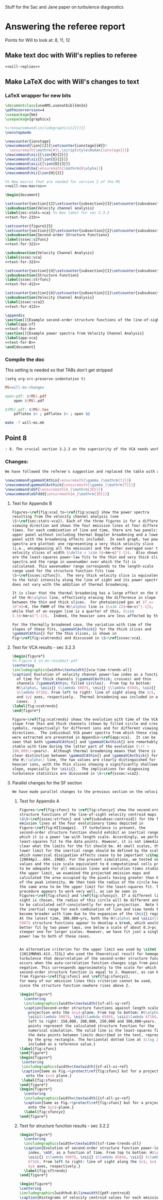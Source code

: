 #+OPTIONS: ^:{}

Stuff for the Sac and Jane paper on turbulence diagnostics

* Answering the referee report
:PROPERTIES:
:noweb:    yes
:END:
Points for Will to look at: 8, 11, 12

** Make text doc with Will's replies to referee
#+BEGIN_SRC org :tangle will-replies.org :noweb yes
<<will-replies>>
#+END_SRC
** Make LaTeX doc with Will's changes to text

*** LaTeX wrapper for new bits
#+BEGIN_SRC latex :tangle will-ms-changes.tex :noweb yes
\documentclass[useAMS,usenatbib]{mn2e}
\pdfminorversion=4
\usepackage{bm}
\usepackage{graphicx}

%\renewcommand\includegraphics[2][]{}
\nonstopmode

\newcounter{ionstage}
\newcommand{\ion}[2]{\setcounter{ionstage}{#2}% 
  \ensuremath{\mathrm{#1\,\scriptstyle\Roman{ionstage}}}}
\newcommand\nii{[\ion{N}{2}]}
\newcommand\sii{[\ion{S}{2}]}
\newcommand\oiii{[\ion{O}{3}]}
\newcommand\ha{\ensuremath{\mathrm{H\alpha}}}
\newcommand\hii{\ion{H}{2}}

%% New macros that are needed for version 2 of the MS
<<will-new-macros>>

\begin{document}

\setcounter{section}{2}\setcounter{subsection}{3}\setcounter{subsubsection}{2}
\subsubsection{Velocity channel analysis}
\label{sec:stats-vca} %% New label for sec 2.3.3
<<text-for-233>>

\setcounter{figure}{5}
\setcounter{section}{3}\setcounter{subsection}{2}\setcounter{subsubsection}{1}
\subsubsection{Second-order Structure Functions}
\label{sssec:s2func}
<<text-for-322>>

\subsubsection{Velocity Channel Analysis}
\label{sssec:vca}
<<text-for-323>>

\setcounter{section}{4}\setcounter{subsection}{1}\setcounter{subsubsection}{1}
\subsubsection{Structure Function}
\label{sssec:strfunc}
<<text-for-412>>

\setcounter{section}{4}\setcounter{subsection}{1}\setcounter{subsubsection}{2}
\subsubsection{Velocity Channel Analysis}
\label{sssec:vca2}
<<text-for-413>>

\appendix
\section[]{Example second-order structure functions of the line-of-sight velocity centroids}
\label{app:sf}
<<text-for-A>>
\section[]{Example power spectra from Velocity Channel Analysis}
\label{app:vca}
<<text-for-B>>
\end{document}
#+END_SRC


*** Compile the doc
This setting is needed so that TABs don't get stripped
#+BEGIN_SRC elisp :results silent
(setq org-src-preserve-indentation t)
#+END_SRC

#+BEGIN_SRC makefile :tangle will-ms.mk
MS=will-ms-changes

open-pdf: $(MS).pdf
	open $(MS).pdf

$(MS).pdf: $(MS).tex
	pdflatex $< ; pdflatex $< ; open $@

#+END_SRC

#+BEGIN_SRC sh :results silent
make -f will-ms.mk
#+END_SRC


** Point 8
#+BEGIN_SRC org :noweb-ref will-replies
: 8. The crucial section 3.2.3 on the superiority of the VCA needs work.  It refers to data not presented on the intermediate velocity slices; it uses a pagelong table rather than a figure to present the information needed (as I noted above); and as a result doesn't clearly make the correct that thermal broadening destroys the value of the thin slices. (Is this indeed still true for the heavier, narrower, ions?)

#+END_SRC

*** Changes:
#+BEGIN_SRC org :noweb-ref will-replies
We have followed the referee's suggestion and replaced the table with a new figure that shows the time evolution of the VCA power law indices.  The detailed graphs of the VCAs have been moved to an appendix.  Also, we have rewritten the text to make clearer that it is only for H alpha that thermal broadening destroys the value of the thin slices. 

#+END_SRC

#+BEGIN_SRC latex :noweb-ref will-new-macros
\newcommand\gammaVCAthin{\ensuremath{\gamma_{\mathrm{t}}}}
\newcommand\gammaVCAvthick{\ensuremath{\gamma_{\mathrm{T}}}}
\newcommand\mSF{\ensuremath{m_{\mathrm{2D}}}}
\newcommand\mSFddd{\ensuremath{m_{\mathrm{3D}}}}
#+END_SRC

**** Text for Appendix B
#+name: text-for-B
#+BEGIN_SRC latex
Figures~\ref{fig:vca} to~\ref{fig:vcayz} show the power spectra
resulting from the velocity channel analysis (see
\S~\ref{sec:stats-vca}). Each of the three figures is for a different
viewing direction and shows the four emission lines at four different
times. For each combination of line and time, there are two panels: an
upper panel without including thermal Doppler broadening and a lower
panel with the broadening effects included.  In each graph, two power
spectra are plotted: one representing a very thick velocity slice
(i.e., encompassing all the emission) and the other averaged over thin
velocity slices of width $\delta v \sim 5$~km~s$^{-1}$.  Also shown
are the least-squares power-law fits to the thin and very thick slice
spectra and the range in wavenumber over which the fit is
calculated. This wavenumber range corresponds to the length-scale
range used for the structure function fits (see
\S~\ref{sssec:s2func}).  The very thick velocity slice is equivalent
to the total intensity along the line of sight and its power spectrum
does not vary with the addition of thermal broadening.

It is clear that the thermal broadening has a large effect on the VCA
of the H$\alpha$ line, effectively erasing the difference in slope
between the thin and thick slices.  For photoionized gas at $T_e=
10^4$~K, the FWHM of the H$\alpha$ line is $\sim 22$~km~s$^{-1}$,
while that of an oxygen line is a quarter of this, $\sim
5.5$~km~s$^{-1}$.  Indeed, the heavier ions are less affected by thermal broadening, but a slight steepening of the thin-slice power spectra can still be seen, amounting to a reduction in \gammaVCAthin{} of \(\sim 0.1\). 

For the thermally broadened case, the variation with time of the
slopes of these fits, \gammaVCAvthick{} for the thick slices and
\gammaVCAthin{} for the thin slices, is shown in
Fig~\ref{fig:vcatrends} and discussed in \S~\ref{sssec:vca}.

#+END_SRC

**** Text for VCA results - sec 3.2.3

#+name: text-for-323
#+BEGIN_SRC latex
\begin{figure*}
%% Figure 8 in ms-resubmit.pdf
\centering
\includegraphics[width=\textwidth]{vca-time-trends-all}
\caption{ Evolution of velocity channel power-law index as a function
  of time for thick channels (\gammaVCAvthick; crosses) and thin
  channels (\gammaVCAthin; filled circles).  From top to bottom:
  H$\alpha$, \oiii{} $\lambda 5007$, \nii{} $\lambda 6584$, \sii{}
  $\lambda 6716$. From left to right: line of sight along the $z$, $x$
  and $y$ axes, respectively.  Thermal broadening was included in all
  cases.  }
\label{fig:vcatrends}
\end{figure*}

Figure~\ref{fig:vcatrends} shows the evolution with time of the VCA
slope from thin and thick channels (shown by filled circle and cross
symbols, respectively) for different ions and for different viewing
directions.  The individual VCA power spectra from which these slopes
were extracted are presented in Appendix~\ref{app:vca}.  It can be
seen that both \gammaVCAthin{} and \gammaVCAvthick{} are remarkably
stable with time during the latter part of the evolution (\(t >
200,000\)~years).  Although thermal broadening means that there is no
clear distinction between \gammaVCAthin{} and \gammaVCAvthick{} for
the H\(\alpha\) line, the two values are clearly distinguished for the
heavier ions, with the thin slices showing a significantly shallower
slope, especially for \oiii{}.  The implications for diagnosing
turbulence statistics are discussed in \S~\ref{sssec:vca2}.

#+END_SRC


**** Parallel changes for the SF section
#+BEGIN_SRC org :noweb-ref will-replies
We have made parallel changes to the previous section on the velocity centroid structure functions, moving the numerous graphs of the actual structure functions to an appendix and replacing the table with a graph that shows how the power law indices evolve with time.

#+END_SRC

***** Text for Appendix A
#+name: text-for-A
#+BEGIN_SRC latex
Figures~\ref{fig:sfunc} to \ref{fig:sfuncyz} show the second-order
structure functions of the line-of-sight velocity centroid maps (see
\S\S~\ref{sssec:strfunc} and \ref{subsubsec:centroid}) for the four
emission lines at the four evolutionary times depicted in
Figure~\ref{fig:HIIimages}.  If turbulence is present, the
second-order structure function should exhibit an inertial range over
which it is a power law with length scale. Accordingly, we perform a
least-squares fit to the data points. However, it is not immediately
clear what the limits for the fit should be. At small scales, the
lower limit for the inertial range should be defined by the scale at
which numerical dissipation effects cease to be important \citep
{2004ApJ...604..196B}. For the present simulations, we tested several
values and the size scale equivalent to 8 computational cells proved
to be adequate for all emission lines and evolution times studied. For
the upper limit, we examined the projected emission maps and
calculated the area occupied by the pixels having greater than 6.6\%
of the peak intensity. We then took the radius of the circle having
the same area to be the upper limit for the least-squares fit. This
procedure appears to work very well, as can be seen in
Figures~\ref{fig:sfunc} and \ref{fig:sfuncyz}. If a different line of
sight is chosen, the radius of this circle will be different and needs
to be calculated self-consistently for every projection.  Note that
the inertial range for each combination of line and view tends to
become broader with time due to the expansion of the \hii{} region.
At the latest time, 300,000~yrs, both the H$\alpha$ and \oiii$\lambda
5007$ structure functions appear to develop a break, which would be
better fit by two power laws, one below a scale of about 0.3~pc and a
steeper one for larger scales. However, we have fit just a single
power law to both of these cases.


An alternative criterion for the upper limit was used by \citet
{2011MNRAS.413..721L} who used the theoretical result for homogeneous
turbulence that decorrelation of the second-order structure function
occurs when the auto-correlation function changes sign from positive to
negative. This corresponds approximately to the scale for which the
second-order structure function is equal to 2. However, as can be seen
from Figures~\ref{fig:sfunc} and \ref{fig:sfuncyz}, 
for many of our emission lines this criterion cannot be used,
since the structure function nowhere rises above 2.

\begin{figure*}
  \centering
  \includegraphics[width=\textwidth]{sf-all-xy-ref}
  \caption{Second-order structure functions against length scale for
    projection onto the $xy$-plane. From top to bottom: H$\alpha$,
    \oiii$\lambda 5007$, \nii$\lambda 6584$, \sii$\lambda 6716$. From
    left to right: 150,000, 200,000, 250,000 and 300,000~years. The
    points represent the calculated structure function for the
    numerical simulation. The solid line is the least-squares fit to
    the data points between limits described in the text, represented
    by the grey rectangle. The horizontal dotted line at $\log 2$ is
    included as a reference value.}
\label{fig:sfunc}
\end{figure*}
\begin{figure*}
 \centering
 \includegraphics[width=\textwidth]{sf-all-xz-ref}
 \caption{Same as Fig.~\protect\ref{fig:sfunc} but for a projection
   onto the $xz$ plane.}
 \label{fig:sfuncxz}
\end{figure*}
\begin{figure*}
  \centering
  \includegraphics[width=\textwidth]{sf-all-yz-ref}
  \caption{Same as Fig.~\protect\ref{fig:sfunc} but for a projection
    onto the $yz$-plane.}
  \label{fig:sfuncyz}
\end{figure*}

#+END_SRC

***** Text for structure function results - sec 3.2.2
#+name: text-for-322
#+BEGIN_SRC latex 
\begin{figure*}
  \centering
  \includegraphics[width=\textwidth]{sf-time-trends-all}
  \caption{Evolution of second-order structure function power-law
    index, \mSF, as a function of time. From top to bottom: H$\alpha$,
    \oiii{} $\lambda 5007$, \nii{} $\lambda 6584$, \sii{} $\lambda
    6716$. From left to right: line of sight along the $z$, $x$ and
    $y$ axes, respectively.}
  \label{fig:sftrends}
\end{figure*}

\begin{figure*}
\centering
\includegraphics[width=0.6\linewidth]{pdf-centroid}
\caption{Histograms of velocity centroid values for each emission line
  along different lines of sight. From top to bottom: H$\alpha$,
  \oiii$\lambda 5007$, \nii$\lambda 6584$, \sii$\lambda 6716$. From
  left to right: line of sight along the $z$, $x$ and $y$ axes,
  respectively. The different line types refer to different times:
  thick, grey line---150,000~yrs, dashed line---200,000~yrs,
  short-dashed line---250,000~yrs, continuous black
  line---300,000~yrs.}
\label{fig:histogram}
\end{figure*}

We use the procedure described in Section~\ref{subsubsec:centroid} to
calculate velocity centroid maps for the H$\alpha$, \oiii$\lambda
5007$, \nii$\lambda 6584$ and also \sii$\lambda 6716$ emission lines
and then calculate the corresponding second-order structure functions
according to Equation~\ref{eq:strucfunc}. Results for representative
evolutionary times are shown in Figures~\ref{fig:sfunc} to
\ref{fig:sfuncyz} of Appendix~\ref{app:sf}, where power law fits to
the slope (\mSF) of the structure function are carried out for the
inertial range of scales.

In Figure~\ref{fig:sftrends} we show the evolution of \mSF{} with time
for the different lines and for the three principal viewing directions
of the simulation cube.  For the line of sight along the $z$-axis
(first column of Fig.~\ref{fig:sftrends}), one sees for all lines a
consistent steepening of the structure function graph with time
(increase in \mSF{}).  But for other viewing directions no such trend
is apparent: both rising and falling behavior of \mSF{} is seen, with
little consistency between different lines.

In order to understand why one particular viewing direction is
different, we produced histograms of the emission-line velocity
centroid values binned into narrow $<2$~km~s$^{-1}$ bins for the three
different lines of sight at the four different times. The histograms
are presented in Figure~\ref{fig:histogram}, from which we see that
for the $z$-axis line of sight, the values of $V_c$ are not
distributed symmetrically about the mean value and, in fact, for the
H$\alpha$ and \oiii$\lambda$5007 emission lines, a ``wing'' develops
for negative values of $V_c$ that extends to more negative values as
time progresses. This tendency is not seen for the $y$- and $x$- axis
lines of sight. We attribute this wing to a ``champagne'' flow towards
the observer along the $z$-axis. This flow would be perpendicular to
the line of sight for observations along the other axes.



%% WJH 25 Jul 2014 - Table of struc func indices removed

#+END_SRC


** Point 11
#+BEGIN_SRC org :noweb-ref will-replies
: 11. In section 4.1.2, what is the implication of ruling out the Kolmogorov value of the turbulence power law?  That is dropped into the discussion without a conclusion being drawn.

#+END_SRC


*** New tables of structure function slopes
+ These have changed slightly since the previous draft
+ We only use times after 200,00 years
| Time        | 200,000 |      |      | 250,000 |      |      | 300,000 |      |      |               |
| Plane       |     x−y |  x−z |  y−z |     x−y |  x−z |  y−z |     x−y |  x−z |  y−z | AVERAGE       |
|-------------+---------+------+------+---------+------+------+---------+------+------+---------------|
| Hα          |    0.61 | 0.49 | 0.55 |    0.71 | 0.49 | 0.47 |    0.82 | 0.53 | 0.62 | 0.59 +/- 0.04 |
| [OIII]λ5007 |    0.68 | 0.77 | 0.70 |    0.83 | 0.71 | 0.57 |    1.02 | 0.61 | 0.73 | 0.74 +/- 0.04 |
| [NII]λ6584  |    0.53 | 0.38 | 0.45 |    0.61 | 0.43 | 0.41 |    0.65 | 0.53 | 0.44 | 0.49 +/- 0.03 |
| [SII]λ6716  |    0.39 | 0.28 | 0.32 |    0.39 | 0.28 | 0.26 |    0.40 | 0.41 | 0.26 | 0.33 +/- 0.02 |
#+TBLFM: $11=vmeane($2..$10); f2

*** Changes

#+BEGIN_SRC org :noweb-ref will-replies
With respect to the particular question of the deviations from a
Kolmogorov spectrum, we feel that this is already addressed in the
previous section 4.1.1, where the second paragraph discusses precisely
this point.

We have, however made some additions to this section, including a new
figure that shows the (lack of) correlation between the structure
function slope and the underlying velocity fluctuations.  The exact
values of the slopes have also changed slightly due to adjustments we
have made to the power law fitting ranges, but this does not change
the qualitative conclusions.

#+END_SRC

#+name: text-for-412
#+BEGIN_SRC latex
The structure function of the velocity centroids is an observationally
attractive diagnostic because it is relatively immune to the effects
of thermal broadening and poor spectral resolution, so long as
sufficiently high signal-to-noise spectra are used.  However, it has
the disadvantage that relating the observed slope to the 3-dimensional
velocity statistics depends on the geometry of the emitting region,
see \S~\ref{subsec:projsmooth}.  For transverse separations larger
than the characteristic line-of-sight depth of the emitting gas, the
two-dimensional gradient should be equal to the three-dimensional one:
\[
m_{\mathrm{2D}} = m_{\mathrm{3D}} = -3 - n,
\]
whereas at smaller separations than this, projection smoothing, as
described above, means that the two-dimensional gradient is steeper:
\[
m_{\mathrm{2D}} = 1 + m_{\mathrm{3D}} = -2 - n.
\]
Based on our simulation's velocity power spectrum index at late times
of \(n \approx -3.2\) (see Figs.~\ref{fig:ps} and \ref{fig:psevol}),
the structure function slope should be \(m_{\mathrm{2D}} = 0.2\) in
the large-scale limit and \(m_{\mathrm{2D}} = 1.2\) in the small-scale
limit.

In fact, all of the measured slopes lie between these two limits,
with a systematically increasing value from low to high-ionization lines:
\(m_{\mathrm{2D}}(\sii) = 0.33 \pm 0.02\), 
\(m_{\mathrm{2D}}(\nii) = 0.49 \pm 0.03\), 
\(m_{\mathrm{2D}}(\ha) = 0.59 \pm 0.04\), 
\(m_{\mathrm{2D}}(\oiii) = 0.74 \pm 0.04\), where the averages were
performed for \(t > 200,000\)~years. 
This is qualitatively consistent with expectations because the
emission from lower-ionization lines is confined to thin layers near
the ionization front, whereas higher ionization emission is more
distributed over the volume and therefore subject to greater
projection smoothing.

If the line-of-sight depth were constant over the face of the \hii{}
region, then the structure function would show a break at a scale
equal to that depth, but in reality the depth varies from point to
point, so there will not be a sharp break.  Instead, the structure
function is expected to show negative curvature, with the gradient
gradually decreasing as one passes from smaller to larger scales.  A
small such effect is seen in the structure functions derived from our
simulations (Fig.~\ref{fig:sfunc} to \ref{fig:sfuncyz}): the fit to a
power law is generally not so good as in the case of the power
spectra, with negative residuals at both ends of the fitted range,
indicative of a negative curvature.  That the observed effect is so
small is probably due to the fact that the distribution of
line-of-sight depths strongly overlaps with the limited dynamic range
in separations available from our simulations, bounded at small scales
by numerical dissipation, and at large scales by the size of the
ionized region.

It is disappointing that none of the measured slopes reach either of
the limiting cases discussed above.  All that can be deduced from the
structure function is that \(1 + m_{\mathrm{3D}} >
m_{\mathrm{2D}}(\oiii)\) and \(m_{\mathrm{3D}} <
m_{\mathrm{2D}}(\sii)\), which implies $n = -2.74$ to $-3.33$.
Although this is a rather wide range of allowed velocity power
spectrum slopes, it does serve to clearly rule out the Kolmogorov value of \(n
= -3.667\).   Furthermore, the ``true'' value of \(n = -3.12 \pm 0.03
\) lies close to the middle of the allowed range.  

A further proviso to the use of the structure function is that
systematic anisotropic flows can affect the measured slopes when the
viewing angle is along the direction of the flow.  Such an effect is
seen at later times for our simulation when viewed along the
\(z\)-axis (Fig.~\ref{fig:sfunc}).  In this case, the structure
function tends to steepen at the large-scale end of our fitting range,
producing a positive curvature, which is opposite to the more typical
case of negative curvature discussed above.  Such cases may also be
identified by the presence of a significant skew in the PDF of the
line-of-sight velocity (see Fig.~\ref{fig:histogram}).

Figure~\ref{fig:sf-vs-n} illustrates these points by graphing the
correlation between the structure function slope \mSF{} and the slope
\(n\) of the underlying 3D velocity fluctuations.  The theoretical
relation is shown by black diagonal lines, both with (continuous line) and
without (dashed line) projection smoothing.  It is apparent that a
large part of the variation in \mSF{} is not driven by changes in
\(n\).  Indeed, \mSF{} shows a larger or equal variation in the latter
stages of evolution, when \(n\) is approximately constant, than it
does in the earlier stages, when \(n\) is varying.

\begin{figure}
  \centering
  \includegraphics[width=\linewidth]{sf-vs-3d-panels}
  \caption{Structure function slope versus velocity power law slope.  Each panel shows a different emission line; clockwise from upper left: \oiii{}, \ha{}, \sii{}, \nii{}.  Structure function slopes are shown for the 3 prinicipal viewing directions, distinguished by different symbol types (see key).  Dim gray lines and symbols show evolutionary times \(< 200,000\)~years, while black lines and symbols show times \(> 200,000\) years.} 
  \label{fig:sf-vs-n}
\end{figure}

Note that the additional complication identified by \citet
{2004ApJ...604..196B}, whereby correlations between density and
velocity fluctuations affect the translation between
\(m_{\mathrm{2D}}\) and \(n\), is likely of minor importance in our
case.  \citet {2007MNRAS.381.1733E} show that this is most important
for high Mach number turbulence, where \(\delta\rho/\langle \rho
\rangle > 1\), whereas the transonic turbulence inside our simulated
\hii{} regions produces more modest density contrasts.
\begin{figure*}
  \centering
  \includegraphics[width=\linewidth]{o3-thick-thin}
  \caption{Surface brightness maps in thick (left) versus thin (right)
    velocity slices for the \oiii{} line from our simulation at an age
    of 300,000~years.  The thick slice covers the full velocity range
    of the emission line, while the thin slice has a width of
    5~km~s$^{-1}$, which is smaller than the turbulent velocity
    fluctuations, but slightly larger than the thermal broadening for
    this line.  It is apparent that the thin slice shows considerably
    greater small-scale structure than the thick slice, which is
    reflected in its shallower power spectrum.  The brightness
    structure in the thick slice is due entirely to the emissivity
    fluctuations within the \hii{} region, whereas the additional
    structure in the thin slice is caused by velocity fluctuations.  }
  \label{fig:o3-thick-thin}
\end{figure*}

#+END_SRC
** Point 12
#+BEGIN_SRC org :noweb-ref will-replies
: 12. The crucial section 4.1.3 is where the VCA is demonstrated to work better than other methods. However, it is curiously anecdotal.  Given that the abstract and conclusion present this as the central point of the paper, use should be made of the vast amount of data presented for the VCA in Figure 9 and Table 3, to make a much more systematic comparison with the actual power spectra known from the 3D model.

#+END_SRC
*** Changes
#+BEGIN_SRC org :noweb-ref will-replies
We accept the referee's point that a better job could be made of
relating the VCA power spectra to the simulation's actual power
spectra.  To that end, we have added two figures, which illustrate the
correlations between the VCA and intrinsic power law slopes during the
evolution of our simulation.

#+END_SRC

#+name: text-for-413
#+BEGIN_SRC latex
The velocity channel analysis consists of calculating the
two-dimensional power spectrum of the brightness distribution
in isovelocity channels of varying thickness.  
We consider two cases: thick slices,
which are wide enough (\(\sim 100~\mathrm{km\ s^{-1}}\))
to include all the emission in the line,
and thin slices, with width \(5~\mathrm{km\ s^{-1}}\). 
Because the velocity spectrum in our simulations is rather shallow (see above),
the line-of-sight turbulent velocity dispersion \(\delta v\)
exceeds the width of these thin slices
over the full range of length scales that we can usefully study,
from \(0.1\)~pc (\(\delta v \approx 8~\mathrm{km\ s^{-1}}\))
to \(1\)~pc (\(\delta v \approx 10~\mathrm{km\
  s^{-1}}\)). Figure~\ref{fig:o3-thick-thin} shows typical examples of
the \oiii{} brightness in thick and thin slices.

To use thinner slices would not be useful for a variety of reasons.
First, \(5~\mathrm{km\ s^{-1}}\) corresponds to the highest resolution 
that can be achieved with optical spectrographs
that are optimised for studying extended sources,
such as Keck HIRES or VLT UVES. 
Second, thinner slices are increasingly subject to ``shot noise'' 
due to the finite resolution of the numerical simulations,
which produces spurious small-scale power, as discussed by 
\citet {2003MNRAS.342..325E} and \citet {2003ApJ...593..831M}.
Third, thermal broadening would smoothe out any structure on 
scales \(< 5~\mathrm{km\ s^{-1}}\) for all but the heaviest ions.

\begin{figure}
  \centering
  \includegraphics[width=\linewidth]{vca-thin-vs-3d-panels}
  \caption{As Fig.~\ref{fig:sf-vs-n}, but showing VCA power spectrum
    slopes for thin slices, \gammaVCAthin{} or \(\gammaVCAthin -
    \gammaVCAvthick\), versus slope, \(n\), of the intrinsic velocity
    power spectrum for each emission line.  The \oiii{} line (upper
    left panel) has a sufficiently steep emissivity power spectrum
    that it is the absolute value of \gammaVCAthin{} that is predicted
    to be related to \(n\), as shown by the diagonal solid line.  The
    other emission lines have a shallower emissivity power spectrum,
    such that it is the relative slope between the thin and thick
    slices, \(\gammaVCAthin - \gammaVCAvthick\) that is predicted to
    depend on \(n\). }
  \label{fig:vca-thin-vs-n}
\end{figure}

Figure~\ref{fig:vca-thin-vs-n} shows the correlations between the
slope of the velocity fluctuation power spectrum and the VCA slopes
found in \S~\ref{sssec:vca} above (see Fig.~\ref{fig:vcatrends}).  The
theoretical procedure \citep{2000ApJ...537..720L} for deriving one
from the other is slightly different, depending on whether the power
spectrum of the emissivity fluctuations is ``steep'' or ``shallow''
(see \S~\label{sec:stats-vca} above).  In the steep case, which
applies to \oiii{} in our simulation, the slope of the average power
spectrum of the brightness maps in the thin isovelocity channels is
given by \(\gamma_{\mathrm{thin}} = -3 + \frac12 m_{\mathrm{3D}}\),
where \(m_{\mathrm{3D}} = -3 - n = 0.2 \pm 0.1\) for our simulation.
The derived value from the \oiii{} thin channel maps for \(t >
200,000\) is \(\gamma_{\mathrm{thin}} = -2.80 \pm 0.07 \), which
compares well with the value \(-2.9 \pm 0.05\) that is implied by the
simulation's value of \(n\).

In the shallow case, it is the difference in slope
between the thin and thick slices
that is predicted to depend on the velocity fluctuations:
\(\gamma_{\mathrm{thin}} - \gamma_{\mathrm{vthick}} = \frac12 m_{\mathrm{3D}}\). 
The derived values are 
\(\gamma_{\mathrm{thin}} - \gamma_{\mathrm{vthick}} = 0.07 \pm 0.05\), 
\(0.19 \pm 0.02\), and \(0.17 \pm 0.02\)
for \ha, \nii, and \sii, respectively. 
These also compare tolerably well with the value of \(0.1 \pm 0.05\)
that is implied by the simulation's value of \(n\).  

Note, however, that the large Doppler width of the \ha{} line means
that the thin velocity slices are not useful in this case, since the
thick and thin slices have identical slopes. The fact that this agrees
with the theoretical prediction is merely a coincidence, due to our
velocity spectrum having a slope that is close to \(-3\).  For the
lines from heavier ions, \oiii{}, \nii{} and \sii{}, the difference
between the thin and thick velocity slices is not erased by thermal
broadening, but in these three cases there is a consistent difference
of \(\approx 0.1\) between the measured VCA slope and the
theoretically expected one.  The origin of this difference is unclear,
but it is small enough that it is not a significant impediment to the
application of the VCA method.

The slopes of the power spectra of the thick slices themselves, which
are simply the velocity-integrated surface brightness images\footnote{
  Although for simplicity, extinction is not included.}  are predicted
\citep {2000ApJ...537..720L} to be equal to the slopes of the 3D power
spectra of their respective emissivities.  The comparison between
these two quantities is shown in Figure~\ref{fig:vca-thick-vs-n}, from
which it is clear that only in the case of \oiii{} are the two slopes
equal.  In the case of the other lines, \(\gamma_{\mathrm{vthick}}\)
is shallower than the emissivity's spectral index \(n\) by 0.36, 0.19,
0.61 for \ha, \nii, and \sii, respectively.  The reason for this
discrepancy is the increasingly ``sheet-like'' morphology of the
emission in the lower ionization lines.  As shown in \S~4.1 of \citet
{2003ApJ...593..831M}, one should see a transition from
\(\gamma_{\mathrm{vthick}} = n\) to the shallower slope
\(\gamma_{\mathrm{vthick}} = n + 1\) at transverse scales larger than
the line-of-sight depth of the emitting region.

\begin{figure}
  \centering
  \includegraphics[width=\linewidth]{vca-thick-vs-3d-panels}
  \caption{As Fig.~\ref{fig:sf-vs-n}, but showing VCA power spectrum
    slopes for thick slices, \gammaVCAvthick{}, versus slope, \(n\),
    of the intrinsic emissivity power spectrum for each emission line.
    The theoretical expectations are shown by diagonal lines for the
    cases where the line-of-sight depth of the emitting region is
    larger (continuous line) or smaller (dashed line) than the
    transverse scales that are sampled.  }
  \label{fig:vca-thick-vs-n}
\end{figure}


#+END_SRC
*** Plan of action
+ [X] Do a figure plotting the VCA-derived indices versus the real 3D index.
  + [X] Got the VCA index files from Jane
  + [X] Get the 3D index files
  + [X] Munge the data
  + [X] Make some plots
    + [X] Thick slices
    + [X] Thin slices
+ [X] Should do the same for the structure functions
**** Structure of the data
+ =Power-Indices/3D/${model}-${ion}-allfit.dat=
  + model :: '04052012_4_sp'
  + ion :: ['halp', 'oiii', 'niix', 'siix']
  + Columns to plot
    + Time :: $1
    + Index :: $5 - 2 
+ =Power-Indices/${view}/${model}-${bins}${thermal}-${line}kfit-tab.dat=
  + model :: '04052012_4_-sp'
  + view :: ['xy', 'xz', 'yz']
  + bins :: ['n032', 'n001'] - thin or thick
  + thermal :: ['y', 'n'] - yes or no
  + line :: ['Halpha', 'O35007', 'N26584', 'S26716'] 
  + Columns to plot
    + Time :: $1
    + Index :: $3
+ 
  + Columns to plot
    + Time :: $1
    + Index :: $3
**** DONE Mung all data into a big table
CLOSED: [2014-07-23 Wed 17:28]

#+name: extract-table
#+BEGIN_SRC python :return tab :results verbatim
  import json
  import numpy as np
  from astropy.table import Table

  views = ['xy', 'xz', 'yz']
  ions = ['halp', 'oiii', 'niix', 'siix', 'vion']
  lines = ['Halpha', 'O35007', 'N26584', 'S26716']

  binids = {'t': 'n032', 'T': 'n001'}

  results = {}
  columns = []
  for ion in ions:
      datafile = 'Power-Indices/3D/04052012_4_sp-{}-allfit.dat'.format(ion)
      times, k3d = np.loadtxt(datafile, usecols=(0, 4), unpack=True)
      if 't' in results:
          assert np.alltrue(times == results['t'])
      else:
          results['t'] = times
          columns.append('t')
      klabel = "_".join(['k3', ion[0].upper()])
      results[klabel] = k3d - 2.0
      columns.append(klabel)

  for ion, line in zip(ions[:-1], lines):
      for view in views:
          for tT, binid in binids.items():
              datafile = 'Power-Indices/' \
                         '{}/04052012_4_-sp-{}y-{}' \
                         'kfit-tab.dat'.format(view, binid, line)
              times, kvca = np.loadtxt(datafile, usecols=(0, 2), unpack=True)
              assert np.alltrue(times == results['t'])
              klabel = "".join(['kv', ion[0].upper(), tT, view])
              results[klabel] = kvca
              columns.append(klabel)

          datafile = 'Power-Indices/{}/04052012_4_{}-sfallfit.dat'.format(view, line)
          times, ksf = np.loadtxt(datafile, usecols=(0, 2), unpack=True)
          klabel = "".join(['ks', ion[0].upper(), view])
          results[klabel] = ksf
          columns.append(klabel)

  tab = Table(data=results, names=columns)
  tab.write('power-indices-vs-time.tab', format='ascii.tab')

#+END_SRC

#+RESULTS: extract-table
#+begin_example
 t     k3_H    k3_O    k3_N    k3_S  ... ksSxz    kvStyz    kvSTyz  ksSyz 
---- ------- ------- ------- ------- ... ------ --------- --------- ------
10.0 -3.5542 -3.8993 -2.4411 -2.3671 ... 0.4012  -1.90324 -1.993975 0.4523
11.0 -3.6413 -4.1279 -2.5538 -2.4154 ... 0.3447 -1.898838 -2.025668 0.4785
12.0 -3.3278 -3.8197 -2.5536 -2.4609 ... 0.3583 -1.954415 -2.120802 0.4667
13.0 -3.2569 -3.7877 -2.6925   -2.57 ... 0.3003 -1.810293  -1.96001 0.5195
14.0 -3.1404  -3.681 -2.7998 -2.6637 ... 0.2453 -1.737539 -1.923827 0.4134
15.0 -3.0544 -3.5216 -2.7767 -2.6313 ... 0.2633 -1.690619 -1.849246 0.4497
16.0 -3.0108 -3.4642 -2.7482 -2.6072 ...  0.255  -1.72312 -1.939087 0.4121
17.0 -3.0198  -3.483 -2.7795  -2.626 ... 0.2803 -1.692221  -1.85228 0.3539
18.0 -2.9295 -3.4211 -2.7144 -2.5929 ... 0.2899 -1.666025 -1.841816 0.3447
19.0 -2.8438 -3.3775 -2.6606 -2.5758 ... 0.2955  -1.67981 -1.806665 0.3359
20.0 -2.8162 -3.3462 -2.6547 -2.5706 ... 0.2774 -1.702789 -1.847767 0.3186
21.0 -2.8399 -3.3769 -2.6508 -2.5658 ... 0.2666 -1.704195 -1.844396 0.3056
22.0 -2.8374 -3.3242 -2.6624 -2.5775 ... 0.2224  -1.76931 -1.925681 0.2929
23.0 -2.8771 -3.3222 -2.6754 -2.5863 ... 0.2362  -1.76314 -1.933978 0.2755
24.0 -2.8784 -3.3163 -2.6901 -2.5963 ... 0.2657 -1.806039 -1.956009 0.2766
25.0 -2.8875  -3.294 -2.6855 -2.5741 ... 0.2781 -1.810989  -1.97014 0.2629
26.0 -2.9189 -3.3506 -2.7039 -2.5979 ...  0.292 -1.845024 -2.020894 0.2473
27.0 -2.9292 -3.3588 -2.7179 -2.6187 ... 0.2992 -1.839533 -1.991121 0.2482
28.0 -2.9401 -3.3405 -2.7153 -2.6051 ... 0.3253 -1.851696 -2.000542 0.2457
29.0 -2.9365 -3.3574  -2.727 -2.6234 ... 0.3763 -1.841143 -1.995638 0.2413
30.0 -2.9371 -3.2956 -2.7483 -2.6488 ...  0.409 -1.816146 -1.980373 0.2581
#+end_example
**** Common functions for graphs
#+name: power-indices-plot-setup
#+BEGIN_SRC python
from astropy.table import Table
from matplotlib import pyplot as plt
tab = Table.read('power-indices-vs-time.tab', format='ascii.tab')

linedict = {'O': '[O III] 5007', 'H': 'Ha 6563',
            'S': '[S II] 6716', 'N': '[N II] 6583'}
color_from_view = {'xy': 'black', 'xz': 'gray', 'yz': 'lightgray'}
symbol_from_view = {'xy': 'D', 'xz': 'o', 'yz': '>'}
symbol_from_ion = {'O': 'o', 'H': 's', 'N': '>', 'S': 'D'}
markerscale_from_symbol = {'o': 1.0, 's': 0.9, 'D': 0.9, '>': 1.1}
markerscale_from_view = {'xy': 1.2, 'xz': 1.0, 'yz': 0.8}

whitebox = {"fill": True, "fc": "white", "ec": "gray", "lw": 0.3, "alpha": 0.85, "boxstyle": "round,pad=0.2"}
labelprops = dict(bbox=whitebox, ha='center', va='center', rotation_mode='anchor', fontsize='small')
#+END_SRC


#+name: power-indices-plot-kwds
#+BEGIN_SRC python
plt_kwds = {
    "color": "black",
    "marker": symbol_from_view[view],
    "linestyle": '-',
    "markersize": 4.0*markerscale_from_view[view] \
        ,* markerscale_from_symbol[symbol_from_view[view]] 
}
#+END_SRC

**** Plots for the thick VCAs
Try and split them up again says Jane - use 4 panels

#+BEGIN_SRC python :return pltfile :results file 
<<power-indices-plot-setup>>

tcut = 20.0

fig, axes = plt.subplots(2, 2, sharex=True, sharey=True)
plt.setp(axes.flat, aspect=1.0, adjustable='box-forced')
kmin, kmax = -4.3, -1.5

x0s = [-2.5, -2.3, -3.3, -3.3]
for ion, ax, x0 in zip('OHNS', axes.ravel(), x0s):
    k3 = tab['k3_' + ion]
    m = tab['t'] >= tcut
    mm = tab['t'] <= tcut
    ax.plot([kmin, kmax], [kmin, kmax], '-k')
    ax.plot([kmin, kmax], [kmin + 1, kmax + 1], '--k')
    ax.set_xlim(kmin, kmax)
    ax.set_ylim(kmin, kmax)
    # ax.vlines(-11./3., -100, 100, alpha=0.2, lw=3)
    ax.grid()
    for view in ['xy', 'xz', 'yz']:
        kthick = tab['kv' + ion + 'T' + view]
        kthin = tab['kv' + ion + 't' + view]
        <<power-indices-plot-kwds>>
        ax.plot(k3[mm], kthick[mm], alpha=0.2, label=None, **plt_kwds)
        ax.plot(k3[m], kthick[m], alpha=0.6,
                 label=linedict[ion] + ' ' + view,  **plt_kwds)
    ax.legend(loc='lower right', fontsize='small', ncol=1)
    ax.annotate(r'$\gamma_{\mathrm{T}} = n$', (x0, x0),  rotation=45, **labelprops)
    ax.annotate(r'$\gamma_{\mathrm{T}} = n + 1$', (x0-0.5, x0+0.5),  rotation=45, **labelprops)

for ax in axes[-1, :]:
    ax.set_xlabel(r'Power law index of 3D emissivity, $n$')
for ax in axes[:, 0]:
    ax.set_ylabel(r'VCA power law index for thick slice: $\gamma_\mathrm{T}$')

pltfile = 'vca-thick-vs-3d-panels.pdf'
fig.set_size_inches((8.5, 8))
fig.tight_layout()
plt.savefig(pltfile)

#+END_SRC

#+RESULTS:
[[file:vca-thick-vs-3d-panels.pdf]]

**** Plot for the thin VCA

#+BEGIN_SRC python :return pltfile :results file 
<<power-indices-plot-setup>>
tcut = 17.0

fig, axes = plt.subplots(2, 2, sharex=True)
plt.setp(axes.flat, aspect=1.0, adjustable='box-forced')
kmin, kmax = -3.8+0.01, -2.8-0.01
pltfile = 'vca-thin-vs-3d-panels.pdf'
statsfile = pltfile.replace(".pdf", ".stats")
f = open(statsfile, "w")
for ion, ax in zip('OHNS', axes.flat):
    # if ion == 'H':
    #     continue
    k3 = tab['k3_V']
    m = tab['t'] >= tcut
    mm = tab['t'] <= tcut

    if ion in 'O':
        ax.plot([kmin, kmax], [-4.5 - 0.5*kmin, -4.5 - 0.5*kmax], '-k')
        ymin, ymax = kmin+0.5, kmax+0.5
    else:
        ax.plot([kmin, kmax], [-1.5 - 0.5*kmin, -1.5 - 0.5*kmax], '-k')
        ymin, ymax = kmin+3.5, kmax+3.5

    ax.set_xlim(kmin, kmax)
    ax.set_ylim(ymin, ymax)

    for view in ['xy', 'xz', 'yz']:
        kthick = tab['kv' + ion + 'T' + view]
        kthin = tab['kv' + ion + 't' + view]
        <<power-indices-plot-kwds>>
        kplot = kthin if ion in 'O' else kthin - kthick
        ax.plot(k3[mm], kplot[mm], alpha=0.2, label=None, **plt_kwds)
        ax.plot(k3[m], kplot[m], alpha=0.6,
                 label=linedict[ion] + ' ' + view,  **plt_kwds)
        print(ion, view, kplot[m].mean(), '+/-', kplot[m].std(), file=f)
    ax.vlines(-11./3., -100, 100, alpha=0.2, lw=3)
    ax.annotate(r'$n = -11/3$', (-11/3, ymax-0.15), rotation="vertical", **labelprops)
    if ion in 'O':
        ax.annotate(r'$\gamma_{\mathrm{t}} = -4.5 - 0.5 n$', (-3.5, -4.5 - 0.5*(-3.5)),  rotation=-26.56, **labelprops)
    else:
        ax.annotate(r'$\gamma_{\mathrm{t}} - \gamma_{\mathrm{T}}= -1.5 - 0.5 n$', (-3.5, -1.5 - 0.5*(-3.5)),  rotation=-26.56, **labelprops)
    ax.legend(loc='upper right', fontsize='small', ncol=1)
    ax.grid()

f.close()
     
for ax in axes[-1, :]:
    ax.set_xlabel(r'Power law index of 3D velocity, $n$', fontsize='small')
for ax in axes[0, 0], :
    ax.set_ylabel(r'VCA power law index for thin slice: $\gamma_\mathrm{t}$', fontsize='small')
for ax in axes[:, 1]:
    ax.yaxis.tick_right()
    ax.yaxis.set_label_position('right')
for ax in axes[1, 0], axes[0, 1], axes[1, 1]:
    ax.set_ylabel(r'Difference between thin and thick slices: $\gamma_\mathrm{t} - \gamma_\mathrm{T}$', fontsize='small')

fig.set_size_inches((9, 8))
fig.tight_layout()
plt.savefig(pltfile)

#+END_SRC

#+RESULTS:
[[file:vca-thin-vs-3d-panels.pdf]]


Stats file: [[file:vca-thin-vs-3d-panels.stats]]

|---+----+-----------------+-----------------|
| O | xy |  -2.80129321429 |  0.055706218749 |
| O | xz |  -2.80475371429 | 0.0480706121397 |
| O | yz |  -2.76559464286 | 0.0686794385519 |
|---+----+-----------------+-----------------|
|   |    |  -2.80 +/- 0.03 | 0.06 +/- 6.0e-3 |
|---+----+-----------------+-----------------|
| H | xy | 0.0819803571429 | 0.0394624680236 |
| H | xz |        0.044183 | 0.0747720280634 |
| H | yz | 0.0639607142857 | 0.0224496108507 |
|---+----+-----------------+-----------------|
|   |    |   0.07 +/- 0.02 |   0.05 +/- 0.02 |
|---+----+-----------------+-----------------|
| N | xy |  0.204757428571 | 0.0115334901465 |
| N | xz |  0.185447571429 | 0.0237116790745 |
| N | yz |        0.167199 | 0.0162491793991 |
|---+----+-----------------+-----------------|
|   |    | 0.19 +/- 8.7e-3 | 0.02 +/- 3.5e-3 |
|---+----+-----------------+-----------------|
| S | xy |  0.205481357143 | 0.0156569303213 |
| S | xz |  0.158641642857 | 0.0161364420871 |
| S | yz |         0.15566 | 0.0131721274234 |
|---+----+-----------------+-----------------|
|   |    | 0.17 +/- 8.5e-3 | 0.01 +/- 9.2e-4 |
|---+----+-----------------+-----------------|
#+TBLFM: @4$3=vmeane(@-II..@-I); f2::@4$4=vmeane(@-II..@-I); f2::@8$3=vmeane(@-II..@-I); f2::@8$4=vmeane(@-II..@-I); f2::@12$3=vmeane(@-II..@-I); f2::@12$4=vmeane(@-II..@-I); f2::@16$3=vmeane(@-II..@-I); f2::@16$4=vmeane(@-II..@-I); f2


**** Plots for the structure function
#+BEGIN_SRC python :return pltfile :results file 
  <<power-indices-plot-setup>>


  tcut = 17.0

  fig, axes = plt.subplots(2, 2, sharex=True, sharey=True)
  plt.setp(axes.flat, aspect=1.0, adjustable='box-forced')
  kmin, kmax = -3.8+0.01, -2.8+0.01

  for ion, ax in zip('OHNS', axes.flat):
      k3 = tab['k3_V']
      m = tab['t'] >= tcut
      mm = tab['t'] <= tcut
      ax.plot([kmin, kmax], [-3 - kmin, -3 - kmax], '--k')
      ax.plot([kmin, kmax], [-2 - kmin, -2 - kmax], '-k')
      loc = 'lower left' if ion in 'HO' else 'upper left'
      ax.vlines(-11./3., -100, 100, alpha=0.2, lw=3)
      ax.grid()
      for view in ['xy', 'xz', 'yz']:
          ksf = tab['ks' + ion + view]
          <<power-indices-plot-kwds>>
          ax.plot(k3[mm], ksf[mm], alpha=0.2, label=None, **plt_kwds)
          ax.plot(k3[m], ksf[m], alpha=0.6,
                   label=linedict[ion] + ' ' + view,  **plt_kwds)
          ax.set_xlim(kmin, kmax)
          ax.set_ylim(kmin+3.9, kmax+3.9)
      ax.legend(loc=loc, fontsize='small', ncol=1, fancybox=True)
      ax.annotate(r'$n = -11/3$', (-11/3, 0.45), rotation="vertical", **labelprops)
      ax.annotate(r'$m_{\mathrm{2D}} = m_{\mathrm{3D}} + 1$', (-2.95, -2 - (-2.95)),  rotation=-45, **labelprops)
      ax.annotate(r'$m_{\mathrm{2D}} = m_{\mathrm{3D}}$', (-3.4, -3 - (-3.4)),  rotation=-45, **labelprops)

  for ax in axes[-1, :]:
      ax.set_xlabel(r'Power law index of 3D velocity, $n$', fontsize='small')
  for ax in axes[:, 0]:
      ax.set_ylabel(r'Structure function power law index: $m_\mathrm{2D}$', fontsize='small')

  pltfile = 'sf-vs-3d-panels.pdf'
  fig.set_size_inches((8.5, 8))
  fig.tight_layout()
  plt.savefig(pltfile)

#+END_SRC

#+RESULTS:
[[file:sf-vs-3d-panels.pdf]]

**** some emoji
😦☹🙍👒👊✊👎👍👌👭🙋👬👫🙏🙌

** Other suggestions
*** Figure 4
Plot from an earlier time (50,000 years)
*** Figure 5
Caption: R is the radius of an equivalent sphere with volume equal to that of the H II region
*** TODO Definition of wavenumber, k
:LOGBOOK:
- Note taken on [2014-07-26 Sat 17:32] \\
  Need to export this to sec 3.2.1
:END:
Insert after first sentence of 3.2.1
#+BEGIN_SRC latex
In the following sections we use a dimensionless \(k\) that is normalised to the size of our computational grid.  Thus \(k = 1\) corresponds to a physical scale of \(4\)~pc. 
#+END_SRC
*** Motivate the change from \kappa \to n
+ Also in section 3.2.1
+ Presumably because that is what Lazarian does
#+BEGIN_SRC latex

#+END_SRC
** QUOTE Entire report 
Date: Mon, 3 Mar 2014 05:17:30 -0500 (EST)
From: ae@ras.org.uk
To: j.arthur@crya.unam.mx
Cc: s.serrano@crya.unam.mx, j.arthur@crya.unam.mx, w.henney@crya.unam.mx,
    garrelt@astro.su.se, a.gazol@crya.unam.mx
Subject: OutSRV MNRAS: MN-13-3354-MJ

Dear Dr Arthur

Copied below are the reviewer's comments on your manuscript entitled "Turbulence in simulated HII regions", ref. MN-13-3354-MJ, which you submitted to Monthly Notices of the Royal Astronomical Society.

Moderate revision of your manuscript is requested before it is reconsidered for publication.

You should submit your revised version, together with your response to the reviewer's comments via the Monthly Notices ScholarOne Manuscripts site http://mc.manuscriptcentral.com/mnras.
Enter your Author Centre, where you will find your manuscript title listed under "Manuscripts with Decisions."  Under "Actions," click on "Create a Revision."  Your manuscript reference will be appended to denote a revision.

IMPORTANT: do not submit your revised manuscript as a new paper!

You will not be able to make your revisions to the originally submitted files of the manuscript held on ScholarOne Manuscripts.  Instead, you must delete the original files and abstract and replace them with your revised files.  Check that any requests for colour publication or online-only publication are correct.  Proof read the resulting PDF and HTML files that are generated carefully. If you have used a .bib file to generate your bibliography in Latex, please include this in your .tar archive along with the .bbl and .tex files; this will aid the editing and typesetting process.

When submitting your revised manuscript, you will be able to respond to the comments made by the reviewer in the space provided.  You should also use this space to document any changes you make to the original manuscript.  In order to expedite the processing of the revised manuscript, please be as specific as possible in your response to the reviewer.  It would also be very helpful if you could highlight the changed sections, e.g. by the use of colour, colour highlighting or bold typeface - this will not delay in any way the subsequent processing of your paper.

Because we are trying to facilitate timely publication of manuscripts submitted to MNRAS, your revised manuscript should be uploaded promptly. If you do not submit your revision within six months, we may consider it withdrawn and request it be resubmitted as a new submission.

Please note that, due to the tight schedule, any post-acceptance changes notified after the paper has gone into production (i.e. the day after the acceptance email is sent) cannot be incorporated into the paper before it is typeset. Such changes will therefore need to be made as part of the proof corrections. To avoid excessive proof corrections and the delay that these can cause, you are strongly encouraged to ensure that each version of your paper submitted to MNRAS is completely ready for publication!

I look forward to receiving your revised manuscript.

Regards,

Anna

Anna Evripidou
Assistant Editor
"Monthly Notices" and "Geophysical Journal International"
Royal Astronomical Society
Email: ae@ras.org.uk
Tel: (+44) 01483 427 583
Tel (Wednesdays): (+44) 020 7734 3307
Fax: (+44) 020 7287 2167

========================================================

Reviewer's Comments:

Comments to the Author

Review of Serrano-Medina et al.

This paper examines how different diagnostics of turbulent flows in H II regions respond to application to a simulated H II region. It concludes that velocity channel analysis provides a more reliable way of recovering the actual velocity structure than traditional velocity centroid structure functions.  This seems like an interesting and useful result that is worth publishing.

The paper suffers, however, from minor problems that need to be cleaned up before publication. The general theme is that the presentation needs to be tightened up and made more transparent and consistent. I now describe specific issues, generally in the order that they appear in the paper.  The last of these is arguably the most important.

1. It should be made clear at the beginning of section 2 (Numerical Models) that the initial conditions are unstable to gravitational collapse (free-fall time of 0.6 Myr), but that self-gravity is neglected for these relatively short time runs.

2. In the discussion of power spectra (3.2), the time behavior of the power law is compared to that of the velocity dispersion.  A time delay of 50,000 yrs is noted, with no further discussion.  The time delay would seem to suggest that the two quantities are unrelated; either that conclusion should be made explicit, or the time delay should be more explicitly discussed as related (perhaps in relation to the following paragraph?)

3. In Figure 3 and following, I think quoting the slopes on the figure rather than in a separate table would make the information more accessible.

4. Presenting the time behavior of the slopes in a Figure rather than a table, as was done in Figure 4, also vastly improves the comprehensibility of the result.  I would suggest replacing the tables generally with figures, as the actual values are less important than the trends seen.

5. The infinitesimal "inertial ranges" seen in some of the panels of Figure 6 & 7, particularly for [S II], need further consideration.  Is the criterion being used for the upper bound robust for these rather filamentary, intermittent, emission sources?

6. Similarly, further thought and discussion as to the meaning of the entire box being correlated to itself (structure function < 2 everywhere) might well yield a deeper understanding.

7. At the end of 3.2.2, what is the meaning of a break at 0.3 pc?  Does it have observational or physical correlates?

8. The crucial section 3.2.3 on the superiority of the VCA needs work.  It refers to data not presented on the intermediate velocity slices; it uses a pagelong table rather than a figure to present the information needed (as I noted above); and as a result doesn't clearly make the correct that thermal broadening destroys the value of the thin slices. (Is this indeed still true for the heavier, narrower, ions?)

9. The caption of the accompanying Figure 9 does not agree with the figure: it refers to non-existent open squares; the dashed line fits to the crosses, not the non-existent squares; and the thickness of the slice doesn't seem to agree with the number of channels.  It also doesn't specify which of the three axes is presented, though the accompanying table presents all three axes.

10. In section 4.1.1, an opposition is presumed between numerical dissipation and vortex center dissipation as proposed by She & Leveque.  However, a well-resolved numerical model will have numerical dissipation occurring in the centers of the vortexes, and should reproduce She & Leveque's results.  So to make the argument, you need to argue that your models are particularly poorly resolved...

11. In section 4.1.2, what is the implication of ruling out the Kolmogorov value of the turbulence power law?  That is dropped into the discussion without a conclusion being drawn.

12. The crucial section 4.1.3 is where the VCA is demonstrated to work better than other methods. However, it is curiously anecdotal.  Given that the abstract and conclusion present this as the central point of the paper, use should be made of the vast amount of data presented for the VCA in Figure 9 and Table 3, to make a much more systematic comparison with the actual power spectra known from the 3D model.

I do apologize to the authors for the delay in completing this report.

* Abstract
#+BEGIN_SRC latex
  We investigate the scale dependence of fluctuations inside a realistic
  model of an evolving turbulent \hii{} region and to what extent these
  may be studied observationally.  We find that the multiple scales of
  energy injection from champagne flows and the photoionization of
  clumps and filaments leads to a flatter spectrum of fluctuations than
  would be expected from top-down turbulence driven at the largest
  scales.  The traditional structure function approach to the
  observational study of velocity fluctuations is shown to be
  incapable of reliably determining the velocity power spectrum of our
  simulation.  We find that a more promising approach is the Velocity
  Channel Analysis technique of Lazarian \& Pogosyan (2000), which,
  despite being intrinsically limited by thermal broadening, can
  successfuly recover the logarithmic slope of the velocity power
  spectrum to a precision of \(\pm 0.1\) from high resolution optical
  emission line spectroscopy.
  
#+END_SRC

* Summary and Conclusions
#+BEGIN_SRC latex
  \begin{enumerate}
  \item We have investigated the statistics of fluctuations in physical
    conditions within a radiation hydrodynamic simulation of the
    evolution of an \hii{} region inside a highly inhomogeneous
    molecular cloud.  We find that steady-state turbulence,
    corresponding to time-independent profiles of the 3D power-spectra, is
    only established after about 1.5 sound-crossing times of the \hii{}
    region. In these simulations, this corresponds to about 200,000
    years.
  \item We find a power law behavior for the 3D power spectra in the
    range from about 1 pc down to 0.125 pc, equivalent to 16
    computational cells. The larger scale can be interpreted as the size
    of the largest photoevaporated flows, while the smaller scale is
    about twice the numerical dissipation scale.  The power spectrum
    slopes of the velocity and density fluctuations are very similar and
    always lie in the range \(-3.1 \pm 0.1\).  This is significantly
    shallower than the slope predicted for the inertial range of either
    incompressible or compressible turbulence (\(-3.667 \to -4.1\)).
    This suggests that turbulent driving is occuring over all scales in
    our simulation, unlike the case of classical turbulence where energy is
    injected only at the largest scales.  The power spectrum slopes of
    the emissivities of optical lines are even shallower, increasingly so
    for lower ionization lines, indicating that the smallest scale
    fluctuations are dominant.
  \item We investigate in detail the utility of observational
    diagnostics for inferring the power spectra of emissivity and
    velocity fluctuations in our simulation.  We find that the
    traditional velocity centroid structure function technique gives
    ambivalent results because of the effects of projection smoothing,
    combined with the fact that the effective line of sight depth of the
    emitting gas does not have a single well-defined value.  In
    addition, the presence of anisotropic motions such as champagne
    flows can yield misleading structure function slopes when the
    simulation is viewed from certain directions.
  \item The more recently developed technique of Velocity Channel
    Analysis is found to offer a more robust diagnostic of the
    three-dimensional velocity statistics of our simulation.  The slope
    of the velocity power spectrum can be correctly recovered to a precision
    of \(\pm 0.1\) from either high or low ionization lines, and with no
    significant dependence on viewing direction.
  \end{enumerate}
#+END_SRC

* Observational turbulence studies
+ GENERAL
  + Disparate results
  + Varying methodology
    + whether or not to use separate velocity components
    + whether or not to subtract out large-scale systematic velocity gradients
+ Miville-Deschenes (1995ApJ...454..316M)
  + Do the autocorrelation function and the structure function
    + But they fit and remove a fourth order polynomial first!
    + This should only affect the largest scales (> 1 pc in their case)
    + They find a completely flat strucfunc for scales > 0.07 pc
    + And and about L^{0.6} for smaller scales (by eye from the graph)
  + They also calculate a \sigma-size relation
    + This shows \sigma \sim L^{0.3} over 0.1 \to 10 pc, which is strangely inconsistent with the strucfunc
    + They do say that the dispersion-size relation does not necessarily indicate turbulence
+ Lagrois & Joncas (2011MNRAS.413..721L)
  + Study a giant extragalactic HII region
  + Find a steepish structure function up to 50 pc
  + But actually the slopes are somewhat like ours
  + \sigma_c = 6, 8, 5 km/s for H\alpha, [O III], [S II]
  + => \sigma_c^2 = 36, 64, 25
  + cf. our values of 10, 16, 13 

+ O'Dell & Wen (1992ApJ...387..229O)
  + [O I] line
    + They do not remove any gradients
    + They do correct for instrumental width
      + B(r) = B_0(r) - 2 v_ins^2, where v_ins = 0.516 km/s
      + Their smallest B(r) is 1 km^2/s^2 so this hardly affects the results
  + Structure function has slope of 0.68 from 6.25 to 85 arcsec
    + 0.013 to 0.177 parsec
  + Also measure linewidth-size relation, finding slope of 0.41
  + These are more-or-less consistent with a Kolmogorov-type slope of
    + 0.667 for struc func
    + 0.333 for linewidth-size (less good agreement here)
  + Since the [O I] layer is so thin, there should be no projection smoothing to speak of
+ O'Dell & Castañeda (1987ApJ...317..686O)
  + Summarise many HII regions
+ Most comprehensive study
  + Curves are all over the place
  + But find that structure functions are much flatter than Kolmogorov
  + Best fit is with v independent of L
+ Castañeda 1988 (1988ApJS...67...93C)
  + [O III] from Orion
  + Fits 3 velocity systems A, B, C (C is scattered)
  + Finds turnover in the struc func around 10 \to 20 arcsec, 0.02 parsec
+ Wen & O'Dell (1993ApJ...409..262W)
  + [S III] from Orion
  + Fits multiple systems but only analyses brightest
  + Turnover in struc func is at 30 arcsec, 0.04 parsec



** Text for Jane
#+BEGIN_SRC latex
  \textit{First paragraph as is, but mention the Orion [\ion{S}{3}] and
    [\ion{O}{1}] studies.}
  
  Observational studies of the spatial scales of velocity fluctuations 
  have mostly focused on the structure function of velocity centroids.  
  The results are rather disparate, partly because the methodology varies
  considerably between different studies. 
  For instance, some authors attempt to filter out ``ordered'' large scale motions
  before analysing the fluctuations \citep{1995ApJ...454..316M, 2011MNRAS.413..721L},
  whereas others analyse the unfiltered observations \citep{1992ApJ...387..229O, 1997ApJ...487..163M}.
  Also, in some cases multiple Gaussian velocity components are fitted to the line profiles
  \citep{1988ApJS...67...93C, 1993ApJ...409..262W},
  which are then assigned to a small number of velocity ``systems'' that are each analysed separately,
  whereas in most studies the mean velocity of the entire line profile is used. 
  
  Despite these differences, there are interesting commonalities in the results:
  a rising structure function with \(m_{\mathrm{2d}} = 0.5\)--\(1.0\) 
  is nearly always found at the smallest scales,
  which transitions to a flat structure function with \(m_{\mathrm{2d}} \sim 0\) at larger scales. 
  However, the scale at which the transition occurs varies enormously from object to object,   
  from \(0.02\)--\(0.2\)~pc in compact (\(R = 1 \to 5\)~pc) Galactic \hii{} regions
  \citep{1987ApJ...317..676O, 1988ApJS...67...93C, 1993ApJ...409..262W, 1995ApJ...454..316M},
  up to 50~pc in giant (\(R \sim 400\)~pc) extragalactic regions \citp{2011MNRAS.413..721L}.\footnote{
    Such giant \hii{} regions show velocity centroid dispersions of
    \(\sigma_{\mathrm{c}} > 10~\mathrm{km\ s^{-1}}\) on the largest scales,
    which is several times larger than is seen in compact single-star regions
    or in our simulations.  We will therefore not consider them further since they are 
    governed by additional physical processes, such as powerful stellar winds and the 
    cluster gravitational potential, which are beyond the scope of the current paper.
  }
  
  The explanations that have been offered for the break in the structure function slope are also varied.
  In the case of compact \hii{} regions, it is often taken to indicate the
  characteristic line-of-sight depth of the emission zone \citep{1951ZA.....30...17V, 1987ApJ...317..686O},
  with projection smoothing steepening the slope at the smaller separations
  (see \S~{sec:projection-smoothing} above). 
  If that were the case, then the correct three-dimensional structure function slope is the flat one:
  \(m_{\mathrm{3d}} \sim 0\), corresponding to a velocity power spectrum slope of \(n = -3\). 
  This interpretation would be broadly consistent with our simulation results, 
  which show a very similar velocity power spectrum (Fig.~\ref{fig:power-spectra}).
  However, our simulated structure functions rarely show a clear break in the same way as the observations do,
  although they do show a slight negative curvature in many cases.
  This is probably because of the very limited useful dynamic range, roughly a factor of 10, 
  that the simulations allow between the small scales that are affected by numerical diffusion
  and the large scales, that are affecetd by systematic flows, anisotropies, and edge-effects. 
  
  An alternative explanation for the observed break in the structure function is that
  it represents the scale of the largest turbulent eddies
  \citep{1988ApJS...67...93C, 1995ApJ...454..316M}
  and that the fluctuations at larger scales are simply uncorrelated.  
  In such a picture it would still be necessary to postulate a velocity spectrum
  considerably shallower than Kolmogorov in order to explain the small-scale slope. 
  
  Based on the discussion of our simulation results above (\S~\ref{sec:will-discuss}),
  it seems that Velocity Channel Analysis would be a very useful complement to the structure function,
  since it is less affected by uncertainties in projection smoothing
  and gives a more consistent result between different emission lines 
  (at least, for our simulations).
  
  In a forthcoming paper, we will present such an analysis of recent
  high-resolution echelle spectroscopy of multiple emission lines in the Orion Nebula
  \citep{2008RMxAA..44..181G, 2008AJ....136.1566O}
  
  
#+END_SRC
** The "problem of the line widths"
+ What do they mean by this?
  + Supposedly the structure function implies a smaller FWHM than is observed

* Figure caption
#+BEGIN_SRC latex
  \begin{figure}
    \centering
    \includegraphics{o3-thick-thin}
    \caption{Surface brightness maps in thick (left) versus thin (right) 
      velocity slices for the \oiii{} line from our simulation
      at an age of 300,000~years.  
      The thick slice covers the full velocity range of the emission line,
      while the thin slice has a width of 5~\kms{},
      which is smaller than the turbulent velocity fluctuations,
      but slightly larger than the thermal broadening for this line.
      It is apparent that the thin slice shows considerably greater
      small-scale structure than the thick slice,
      which is reflected in its shallower power spectrum.
      The brightness structure in the thick slice is due entirely to
      the emissivity fluctuations within the \hii{} region, 
      whereas the additional structure in the thin slice is caused by
      velocity fluctuations.
    }
    \label{fig:o3-thick-thin}
  \end{figure}
#+END_SRC
* Latex material for discussion
#+BEGIN_SRC latex
  \newcounter{ionstage}
  \newcommand{\ion}[2]{\setcounter{ionstage}{#2}% 
    \ensuremath{\mathrm{#1\,\scriptstyle\Roman{ionstage}}}}
  \newcommand\nii{[\ion{N}{2}]}
  \newcommand\sii{[\ion{S}{2}]}
  \newcommand\oiii{[\ion{O}{3}]}
  \newcommand\ha{\ensuremath{\mathrm{H\alpha}}}
  \newcommand\hii{\ion{H}{1}}
  
  % INTRINSIC POWER SPECTRA OF PHYSICAL QUANTITIES
  Figure~\ref{fig:intrinsic-power-spectra} shows that
  the power spectra of physical quantities are very well approximated
  by power laws over the range from \(k = 4 \to 32\)
  (scales of 1~pc to 0.125~pc).
  In particular, the ionized gas velocity shows
  a power law slope of \(\mu = -3.2 \pm 0.1\)
  once the turbulence is fully developed. 
  This is significantly shallower than the Kolmogorov (\(\mu = -3.667\))
  or Burgers (\(\mu = -4\)) value,
  indicating more velocity structure at small scales than would be seen
  in a simple turbulent cascade of energy injected at the largest scale.
  One reason for this may be that energy is injected over a variety of scales.
  As a consequence,
  the turbulent velocity dispersion is relatively insensitive to scale,
  varying as \(\sigma \sim L^{0.5 (-3 - \mu)} \sim L^{0.01}\). 
  
  The density has a very similar slope to the velocity: \(n = -3.2 \pm 0.1\),
  but of greater relevance
  are the slopes of the emissivities of the different emission lines,
  which are \(n = -3.4 \pm 0.1\) for \oiii{}, 
  \(n = -2.9 \pm 0.1\) for \ha,
  \(n = -2.7 \pm 0.1\) for \nii, and
  \(n = -2.6 \pm 0.1\) for \sii.
  These span the critical value of \(n = -3\)
  that divides ``steep'' from ``shallow'' power spectra.
  \oiii{} has a steep slope,
  indicating that large-scale fluctuations dominate,
  while \nii{} and \sii{} have shallow slopes,
  indicating that small-scale fluctuations dominate. 
  The \ha{} slope is very close to the critical value,
  indicating roughly equal contributions from fluctuations on all size-scales.
  
  % DETERMINING \mu AND n FROM OBSERVATIONAL DIAGNOSTICS
  It is interesting to study the question of whether
  the known power law indices of the velocity and emissivity power spectra in our simulations
  can in practice be recovered from observational diagnostics.  
  If this is not the case for a given diagnostic,
  then it would call into question its utility for studying real \hii{} regions.
  In particular, we will concentrate on two commonly used diagnostics:
  the second-order structure function of the line velocity centroids,
  and the power spectra of the surface brightness in isovelocity channel maps
  (Velocity Channel Analysis). 
  
  % STRUCTURE FUNCTION
  The structure function of the velocity centroids is an observationally attractive diagnostic
  because it is relatively immune to the effects of thermal broadening 
  and poor spectral resolution,
  so long as sufficiently high signal-to-noise spectra are used. 
  However, it has the disadvantage that relating the observed slope 
  to the 3-dimensional velocity statistics depends on the geometry
  of the emitting region, see \S~\ref{sec:projection-smoothing}. 
  For transverse separations larger than
  the characteristic line-of-sight depth of the emitting gas,
  the two-dimensional gradient should be equal to the three-dimensional one:
  \[
  m_{\mathrm{2D}} = m_{\mathrm{3D}} = -3 - \mu,
  \]
  whereas at smaller separations than this, 
  projection smoothing, as described above, means that 
  the two-dimensional gradient is steeper:
  \[
  m_{\mathrm{2D}} = 1 + m_{\mathrm{3D}} = -2 - \mu.
  \]
  Based on our simulation's velocity power spectrum index of \(\mu \approx -3.2\), 
  the structure function slope should be \(m_{\mathrm{2D}} = 0.2\) in the large-scale limit
  and \(m_{\mathrm{2D}} = 1.2\) in the small-scale limit. 
  
  In fact, all of the measured slopes lie between these two limits,
  with a systematically increasing value from low to high-ionization lines:
  \(m_{\mathrm{2D}}(\sii) = 0.45 \pm 0.01\), 
  \(m_{\mathrm{2D}}(\nii) = 0.55 \pm 0.02\), 
  \(m_{\mathrm{2D}}(\ha) = 0.60 \pm 0.03\), 
  \(m_{\mathrm{2D}}(\oiii) = 0.75 \pm 0.03\). 
  This is qualitatively consistent with expectations
  because the emission from lower-ionization lines is confined to 
  thin layers near the ionization front, whereas higher ionization emission
  is more distributed over the volume
  and therefore subject to greater projection smoothing.
  
  If the line-of-sight depth were constant over the face of the \hii{} region,
  then the structure function would show a break at that scale,
  but in reality the depth varies from point to point, 
  so the break will be blurred out.
  Instead, the structure function is expected to show negative curvature,
  with the gradient gradually decreasing 
  as one passes from smaller to larger scales. 
  A small such effect is seen in the structure functions 
  derived from our simulations (Fig.~\ref{fig:strucfunc-x} to \ref{fig:strucfunc-z}):
  the fit to a power law is generally not so good as in the case of the power spectra,
  with negative residuals at both ends of the fitted range,
  indicative of a negative curvature.  
  That the observed effect is so small is probably due to the fact that
  the distribution of line-of-sight depths strongly overlaps with 
  the limited dynamic range in separations available from our simulations,
  bounded at small scales by numerical dissipation,
  and at large scales by the size of the ionized region.
  
  It is disappointing that none of the measured slopes
  reach either of the limiting cases discussed above.
  All that can be deduced from the structure function is that 
  \(1 + m_{\mathrm{3D}} > m_{\mathrm{2D}}(\oiii)\) 
  and \(m_{\mathrm{3D}} < m_{\mathrm{2D}}(\sii)\), which implies \(\mu = -2.75 \to -3.45\).
  Although this is a rather wide range of allowed velocity power spectrum slopes,
  it does serve to rule out the Kolmogorov value of \(\mu = -3.667\). 
  
  A further proviso to the use of the structure function is that
  systematic anisotropic flows can affect the measured slopes
  when the viewing angle is along the direction of the flow.
  Such an effect is seen at later times for our simulation
  when viewed along the \(x\)-axis (Fig.~\ref{fig:strucfunc-x}). 
  In this case, the structure function tends to steepen
  at the large-scale end of our fitting range,
  producing a positive curvature, 
  which is opposite to the more typical case of negative curvature discussed above.
  Such cases may also be identified by the presence of a significant skew
  in the PDF of the line-of-sight velocity (see Fig.~\ref{fig:velocity-PDFs}).
  
  Note that the additional complication identified by \citet{Brunt:2004a}, 
  whereby correlations between density and velocity fluctuations affect the 
  translation between \(m_{\mathrm{2D}}\) and \(\mu\), 
  is likely of minor importance in our case.  
  \citet{Esquivel:2007b} show that this is most important
  for high Mach number turbulence, where \(\delta\rho/\langle \rho \rangle > 1\),
  whereas the transonic turbulence inside our simulated \hii{} regions
  produces more modest density contrasts. 
  
  % VCA
  The velocity channel analysis consists of calculating the
  two-dimensional power spectrum of the brightness distribution
  in isovelocity channels of varying thickness.  
  We consider two cases: thick slices,
  which are wide enough (\(\sim 100~\mathrm{km\ s^{-1}}\))
  to include all the emission in the line,
  and thin slices, with width \(5~\mathrm{km\ s^{-1}}\). 
  Because the velocity spectrum in our simulations is rather shallow (see above),
  the line-of-sight turbulent velocity dispersion \(\delta v\)
  exceeds the width of these thin slices
  over the full range of length scales that we can usefully study,
  from \(0.1\)~pc (\(\delta v \approx 8~\mathrm{km\ s^{-1}}\))
  to \(1\)~pc (\(\delta v \approx 10~\mathrm{km\ s^{-1}}\)). 
  
  To use thinner slices would not be useful for a variety of reasons.
  First, \(5~\mathrm{km\ s^{-1}}\) corresponds to the highest resolution 
  that can be achieved with optical spectrographs
  that are optimised for studying extended sources,
  such as Keck HIRES or VLT UVES. 
  Second, thinner slices are increasingly subject to ``shot noise'' 
  due to the finite resolution of the numerical simulations,
  which produces spurious small-scale power, as discussed by 
  \citet{Esquivel:2003a} and \citet{Miville-Deschenes:2003a}.
  Third, thermal broadening would smoothe out any structure on 
  scales \(< 5~\mathrm{km\ s^{-1}}\) for all but the heaviest ions.
  
  The procedure for deriving the power law index
  of the velocity fluctuations from the velocity channels is
  slightly different, depending on whether the power spectrum 
  of the emissivity fluctuations is ``steep'' or ``shallow'' (see above). 
  In the steep case, which applies to \oiii{} in our simulation, 
  the slope of the average power spectrum of the brightness maps
  in the thin isovelocity channels is given by 
  \(\gamma_{\mathrm{thin}} = -3 + \frac12 m_{\mathrm{3D}}\),
  where \(m_{\mathrm{3D}} = -3 - \mu = 0.2 \pm 0.1\) for our simulation.
  The derived value from the \oiii{} thin channel maps is 
  \(\gamma_{\mathrm{thin}} = -2.84 \pm 0.11 \),
  which compares very well with the value \(-2.9 \pm 0.05\)
  that is implied by the simulation's value of \(\mu\). 
  
  In the shallow case, it is the difference in slope
  between the thin and thick slices
  that is predicted to depend on the velocity fluctuations:
  \(\gamma_{\mathrm{thin}} - \gamma_{\mathrm{thick}} = \frac12 m_{\mathrm{3D}}\). 
  The derived values are 
  \(\gamma_{\mathrm{thin}} - \gamma_{\mathrm{thick}} = 0.08 \pm 0.04\), 
  \(0.18 \pm 0.04\), and \(0.18 \pm 0.04\)
  for \ha, \nii, and \sii, respectively. 
  These also compare well with the value of \(0.1 \pm 0.05\)
  that is implied by the simulation's value of \(\mu\). 
  
  The slopes of the power spectra of the thick slices themselves, 
  which are simply the velocity-integrated surface brightness images\footnote{
    Although for simplicity, extinction is not included.}
  are predicted \citep{Lazarian:2000a}
  to be equal to the slopes of the 3D power spectra of their respective emissivities. 
  However, only in the case of \oiii{} do we find this to be the case.
  In the case of the other lines, \(\gamma_{\mathrm{thick}}\) is shallower than
  the emissivity's \(n\) by 0.36, 0.19, 0.61 or \ha, \nii, and \sii, respectively. 
  The reason for this discrepancy may be the increasingly ``sheet-like'' morphology
  of the emission in the lower ionization lines. 
  As shown in \S~4.1 of \citet{Miville-Deschenes:2003a}, 
  one should see a transition from \(\gamma_{\mathrm{thick}} = n\) to the 
  shallower slope \(\gamma_{\mathrm{thick}} = n + 1\) at transverse scales larger
  than the line-of-sight depth of the emitting region.
  
#+END_SRC


* Conclusions
** DONE Intrinsic power spectra of physical quantities
CLOSED: [2013-12-14 Sat 17:40]
+ [X] We have good power laws over a reasonable range
+ [X] Ionized gas velocity has slope \mu = -3.2 \pm 0.1 once the turbulence is fully developed
  + This rather shallow compared with Kolmogorov (\mu = -3.667) or Burgers (\mu = -4.0), implying relatively more velocity structure at smaller scales than is seen in an inertial cascade
  + One reason for this may be the injection of energy at all scales
  + The associated autocorrelation slope of u^2 (or second-order structure function slope) is m = -3 - \mu = 0.2 \pm 0.1, where \delta{}u \sim L^{m/2}
  + So u \sim L^{0.1 \pm 0.05}, which is remarkably shallow.  It means that with \sigma \approx 10 km/s on scale of 1 pc, we will still have \sigma = 8 km/s on scale of 0.1 pc
+ [X] Density has slope n = -3.2, same as velocity, but more relevant are emissivity slopes: n = -2.9 \pm 0.1 for H\alpha and n = -3.4 \pm 0.1 for [O III]
** DONE We want to see if we can diagnose the intrinsic power spectrum from observables
CLOSED: [2013-12-13 Fri 17:55]
+ In particular the power law index of the ionized gas velocity power spectrum, which is -3.2 \pm 0.1 in our simulations
+ Can it be deduced from the /Structure Function/ or the /Velocity Channel Analysis/?
*** DONE Structure function
CLOSED: [2013-12-14 Sat 16:28]
+ [X] has big advantage that it is relatively immune to effects of thermal broadening and poor instrumental resolution, so can be used for H\alpha
+ big disadvantage that it has the uncertainty of projection smoothing
  + [X] smoothing should apply at scales smaller than the characteristic line-of-sight depth of the emitting gas
  + [X] would give a break of magnitude \delta{}m = 1 in the spectrum (steeper at smaller scales, where the smoothing operates)
  + [X] except that the line-of-sight depth has a distribution, rather than a fixed value, since it varies from point to point, so that instead of a break, we should see a negative curvature to the structure function over the fitted range
  + [X] Just such curvature is seen (mostly)
  + [X] In addition, we see a clear progression from [S II] \to [N II] \to H\alpha \to [O III]
    + m_{2D}([S II]) = 0.45 \pm 0.01
    + m_{2D}([N II]) = 0.55 \pm 0.02
    + m_{2D}(H\alpha) = 0.60 \pm 0.03
    + m_{2D}([O III]) = 0.75 \pm 0.03
  + [X] Based on the simulation's velocity power spectrum index of \mu \approx -3.2, this should have a value between:
    + m_{2D} = 0.2 (no smoothing), and
    + m_{2D} = 1.2 (full smoothing)
  + [X] The results are obviously consistent with this, and seem to follow a consistent trend with less smoothing (shallower spectrum) where the emission is more sheet-like ([S II]), progressing to more smoothing where the emission is more diffuse ([O III])
  + [X] But nothing is clearly in any particular limit, so it is hard to infer \mu from the observations
    + The limits are 1 + m_3D > 0.75 \pm 0.03 and m_3D < 0.45 \pm 0.01
    + => m_3D = -0.25 \to 0.45 => \mu = 2.75 \to 3.45 = 3.1 \pm 0.35
    + Although this does rule out Kolmogorov: \mu = 3.667
  + [X] PLUS added complication of the Brunt & Mac Low (2004) effect, where density (emissivity) fluctuations correlated with the velocity fluctuations can effect the velocity centroid distributions and partially or fully cancel out the projection smoothing effect
    + For a compressible flow, the structure function of the velocity centroids is not solely a function of the POS variation of the LOS velocity, as it is in the incompressible case.  Instead, there will be a contribution from the interaction of the LOS variations of LOS velocity with LOS+POS variations of emissivity
    + But Lazarian (2007) say that this depends on \delta\rho
  + [X] PLUS AGAIN it is affected by champagne flows along line of sight, which steepen the structure function without any concommitant change in \mu
    + This happens mainly at the larger separations in the fitting range, which gives it a positive curvature, allowing it to be potentially spotted.  Another telltale sign is a shoulder on the velocity PDF
*** TODO VCA
+ [X] We use 5 km/s slices as the thin limit
  + This is the highest resolution that can regularly be achieved with current echelle spectrographs
  + Also, thermal broadening means that most lines would not benefit from going to higher resolution
  + And smaller slices also run into problems with discretization noise in the simulations that produces spurious small-scale power, as discussed by Esquivel
+ [X] The thick slices should have an index \gamma_{thick} equal to the power law index n of the 3D power spectrum of the line emissivity in all cases (/but are we really sure of this/):
  + [O III]: \gamma_{thick} = -3.33 \pm 0.03, n = -3.4 \pm 0.1 /YES/
  + H\alpha:  \gamma_{thick} = -2.59 \pm 0.02, n = -2.95 \pm 0.15 /PCA thick slope is too shallow!/
  + [N II]: \gamma_{thick} = -2.51 \pm 0.03, n = -2.7
  + [S II]: \gamma_{thick} = -1.99 \pm 0.03, n = -2.6
+ [X] The thin slices, with width < \delta{}v(k), should have a shallower slope \gamma_{thin}, which depends on the velocity fluctuations \mu, or equivalently m = -3 - \mu
+ [X] There are two cases:
  + [X] steep emissivity, n < -3, appropriate to [O III]: \gamma_{thin} = -3 + m/2
    + [O III]: \gamma_{thin} = -2.84 \pm 0.11, -3 + m/2 = -2.9 /YES/
  + [X] shallow emissivity, n > -3, appropriate to the other lines:  \gamma_{thin} - \gamma_{thick} = m/2
    + H\alpha: \gamma_{thin} - \gamma_{thick} = 0.08 +/- 0.04
    + [N II]: \gamma_{thin} - \gamma_{thick} = 0.18 \pm 0.04
    + [S II]: \gamma_{thin} - \gamma_{thick} = 0.18 \pm 0.04
    + Should all be compared with m/2 = 0.1 \pm 0.05

 
* Why projection smoothing may not happen
- Projection smoothing makes the 2D structure (or autocorrelation) function steeper than the 3D one by 1.
- It will only happen for transverse scales smaller than the line-of-sight depth of the emitting layer
  + If there were a unique scale for the line-of-sight depth of the emitting layer, then there should be a break in the structure function at that scale
  + But since there will be a distribution of LOS depths, we will instead see a curvature of the structure function
    + We could measure the LOS depths - maybe for the observational paper
    + For instance z = \int \eta dz / \eta_max - although this would be a lower limit on the real effective depth
- But there is also the Brunt & Mac Low (2004) effect, where density fluctuations have an effect on the velocity centroids that can fully or partially cancel out the projection smoothing
*** Shapes of the structure functions
+ For all but the "champagne flow" case, the structure functions have negative curvature over the "power law" range
  + That is \partial{}^{2}S_2/\partial{}l^2 < 0
  + This might be hint of passing from thick to thin regime, see above
+ For looking down the z-axis, where we see a champagne flow, the structure functions have a curvature in the opposite direction
  

* Slopes of VCA power spectra

** Checking what bin width we should use
+ [X] Jane is going to save the velocity channels for me
+ I suspect that the flat slopes for the thinnest channels are due to noise
+ Turns out that channels of 5 km/s are fine
*** Velocity widths
All the n=128 PPV cubes have 1.2667 km/s channels

|   n |    dV |
|-----+-------|
| 128 |   1.3 |
|  64 |   2.5 |
|  32 |   5.1 |
|  16 |  10.1 |
|   8 |  20.3 |
|   4 |  40.5 |
|   2 |  81.1 |
|   1 | 162.1 |
#+TBLFM: $2=1.2667 (128/$1) ; f1
*** Make figure of velocity slices
#+BEGIN_SRC python :results file
  import matplotlib
  matplotlib.use('Agg')
  import aplpy
  import matplotlib.pyplot as plt
  fig = plt.figure(figsize=(8, 4))
  f1 = aplpy.FITSFigure("bigdata/y-O35007-032.fits",
                        figure=fig, subplot=[0.5,0.0,0.5,1.0],
                        slices=[13])
  f1.tick_labels.hide()
  f1.axis_labels.hide()
  f1.frame.set_linewidth(0)
  f1.show_grayscale(vmin=0.0, vmax=1.5e6, invert=True)
  
  f2 = aplpy.FITSFigure("bigdata/y-O35007-001.fits",
                        figure=fig, subplot=[0.0,0.0,0.5,1.0],
                        )
  f2.tick_labels.hide()
  f2.axis_labels.hide()
  f2.frame.set_linewidth(0)
  f2.add_scalebar(128)
  f2.scalebar.set_label("1.0 pc")
  f2.show_grayscale(vmin=0.0, vmax=4.5e6, invert=True)
  
  fig.text(0.05, 0.9, "Thick slice")
  fig.text(0.55, 0.9, "Thin slice")
  figfile = "o3-thick-thin.pdf"
  fig.savefig(figfile)
  return figfile
#+END_SRC

#+RESULTS:
[[file:o3-thick-thin.pdf]]

*** Halve resolution of PPV cube
#+BEGIN_SRC python :results output
  import numpy as np
  from astropy.io import fits
  
  def double_down(ppv):
      nv, ny, nx = ppv.shape
      return np.reshape(ppv, (nv/2, 2, ny, nx)).sum(axis=1)

  PREFIX = "04052012_4_0030-cube"
  def all_the_way(suffix):
      hdu, = fits.open("bigdata/{}-{}.fits".format(PREFIX, suffix))
      while hdu.data.shape[0] > 1:
          hdu.data = double_down(hdu.data)
          hdu.writeto("bigdata/{}-{:03d}.fits".format(suffix, hdu.data.shape[0]), clobber=True)

  cubes = ["y-Halpha", "n-Halpha", "y-O35007", "n-O35007", 
           "y-N26584", "n-N26584", "y-S26716", "n-S26716", ]
  for cube in cubes:
      all_the_way(cube)
#+END_SRC

#+RESULTS:
#+begin_example
WARNING: Overwriting existing file 'bigdata/y-Halpha-064.fits'. [astropy.io.fits.hdu.hdulist]
WARNING: Overwriting existing file 'bigdata/y-Halpha-032.fits'. [astropy.io.fits.hdu.hdulist]
WARNING: Overwriting existing file 'bigdata/y-Halpha-016.fits'. [astropy.io.fits.hdu.hdulist]
WARNING: Overwriting existing file 'bigdata/y-Halpha-008.fits'. [astropy.io.fits.hdu.hdulist]
WARNING: Overwriting existing file 'bigdata/y-Halpha-004.fits'. [astropy.io.fits.hdu.hdulist]
WARNING: Overwriting existing file 'bigdata/y-Halpha-002.fits'. [astropy.io.fits.hdu.hdulist]
WARNING: Overwriting existing file 'bigdata/y-Halpha-001.fits'. [astropy.io.fits.hdu.hdulist]
WARNING: Overwriting existing file 'bigdata/n-Halpha-064.fits'. [astropy.io.fits.hdu.hdulist]
WARNING: Overwriting existing file 'bigdata/n-Halpha-032.fits'. [astropy.io.fits.hdu.hdulist]
WARNING: Overwriting existing file 'bigdata/n-Halpha-016.fits'. [astropy.io.fits.hdu.hdulist]
WARNING: Overwriting existing file 'bigdata/n-Halpha-008.fits'. [astropy.io.fits.hdu.hdulist]
WARNING: Overwriting existing file 'bigdata/n-Halpha-004.fits'. [astropy.io.fits.hdu.hdulist]
WARNING: Overwriting existing file 'bigdata/n-Halpha-002.fits'. [astropy.io.fits.hdu.hdulist]
WARNING: Overwriting existing file 'bigdata/n-Halpha-001.fits'. [astropy.io.fits.hdu.hdulist]
WARNING: Overwriting existing file 'bigdata/y-O35007-064.fits'. [astropy.io.fits.hdu.hdulist]
WARNING: Overwriting existing file 'bigdata/y-O35007-032.fits'. [astropy.io.fits.hdu.hdulist]
WARNING: Overwriting existing file 'bigdata/y-O35007-016.fits'. [astropy.io.fits.hdu.hdulist]
WARNING: Overwriting existing file 'bigdata/y-O35007-008.fits'. [astropy.io.fits.hdu.hdulist]
WARNING: Overwriting existing file 'bigdata/y-O35007-004.fits'. [astropy.io.fits.hdu.hdulist]
WARNING: Overwriting existing file 'bigdata/y-O35007-002.fits'. [astropy.io.fits.hdu.hdulist]
WARNING: Overwriting existing file 'bigdata/y-O35007-001.fits'. [astropy.io.fits.hdu.hdulist]
WARNING: Overwriting existing file 'bigdata/n-O35007-064.fits'. [astropy.io.fits.hdu.hdulist]
WARNING: Overwriting existing file 'bigdata/n-O35007-032.fits'. [astropy.io.fits.hdu.hdulist]
WARNING: Overwriting existing file 'bigdata/n-O35007-016.fits'. [astropy.io.fits.hdu.hdulist]
WARNING: Overwriting existing file 'bigdata/n-O35007-008.fits'. [astropy.io.fits.hdu.hdulist]
WARNING: Overwriting existing file 'bigdata/n-O35007-004.fits'. [astropy.io.fits.hdu.hdulist]
WARNING: Overwriting existing file 'bigdata/n-O35007-002.fits'. [astropy.io.fits.hdu.hdulist]
WARNING: Overwriting existing file 'bigdata/n-O35007-001.fits'. [astropy.io.fits.hdu.hdulist]
#+end_example

** Problems with the thick velocity slices

+ 
** From Esquivel, Lazarian, Pogosyan, & Cho (2003)
+ n is 3D density spectral index (negative)
  + We have \kappa = n + 2, but we also use m for same thing
  + In our case, it is the emissivity rather than density that is relevant
  + Simulations:
    + \kappa(d_i) \simeq -1.2
    + \kappa(d_i^2) = \kappa(H\alpha) \simeq -1.1 \to -0.8 \to -0.9
    + \kappa([O III]) \simeq -1.5 \to -1.3
  + The shallow/steep boundary is at -1 in our units, so we are hovering around the boundary, with [O III] steep and H\alpha shallow
+ \mu is 3D velocity spectral index (negative)
  + Simulations have \kappa(v_i) \simeq -1.3 \to -1.1 \to -1.2 
+ \gamma is spectral index in velocity slices (negative)
+ m is structure function index of the velocity (positive)
  + We use 2\gamma for the same quantity, but then use m in the table
    + This comes from \Delta{}v_rms \sim L^\gamma
    + Kolmogorov,Burger predict \gamma = 1/3,1/2 => m_{3D} = 2/3,1
  + But this is 3D, not 2D.  Does it make a difference?
    + *Maybe*
      + Projection smoothing gives m_{2D} = m_{3D} + 1
      + But we can have m_{2D} = m_{3D} in certain cases:
        1. If line-of-sight depth of emitting region is smaller than separation scale
           - this should certainly be the case for the [N II] and [S II] lines
        2. In driven turbulence, correlations \Delta\rho-\Delta{}v can undo the projection smoothing (Brunt & Mac Low 2004)
      + In general we can put  m_{2D} = m_{3D} + \delta_{smooth}, where \delta_{smooth} = [0 \dots 1] 
    + Simulation measurements have
      + m_{2D}([S II]) = 0.45 \pm 0.01
      + m_{2D}([N II]) = 0.55 \pm 0.02
      + m_{2D}(H\alpha) = 0.60 \pm 0.03
      + m_{2D}([O III]) = 0.75 \pm 0.03
        + Except for xy plane where it reaches 1.0
    + *If we believe projection smoothing* => m_{3D} \approx -0.45 (H\alpha) or -0.3 ([O III])
      + If we don't, then it could be anywhere in the range m_{3D} \approx -0.45 \rightarrow 0.55
    + Prediction from velocity power spectrum is
      + m = -3 - \mu = -1 - \kappa(v_i) = 0.3 \to 0.1 \to 0.2
    + Average m = 0.2 \pm 0.1, so we can see that \delta_{smooth} varies from 0.25 for [S II] up to 0.55 for [O III]
      + It increases as the emitting region geometry transitions from sheet-like to diffuse
      + It is not zero even for [S II], presumably because there is /some/ diffuse emission, and/or we sometimes

\alpha\beta\gamma\delta\epsilon\zeta\eta\theta\iota\kappa\lambda\mu\nu\omicron\pi\varpi\rho\sigma\tau\upsilon\xi\chi\omega \Alpha\Beta\Gamma\Delta\Epsilon\Zeta\Eta\Theta\Iota\Kappa\Lambda\Mu\Nu\Omicron\Pi\Rho\Sigma\sum\Tau\Upsilon\Xi\Chi\Omega


*** Table of structure function indices
| Time        | 150,000 |      |      | 200,000 |      |      | 250,000 |      |      | 300,000 |      |      |               |
| Plane       |     x−y |  x−z |  y−z |     x−y |  x−z |  y−z |     x−y |  x−z |  y−z |     x−y |  x−z |  y−z | AVERAGE       |
|-------------+---------+------+------+---------+------+------+---------+------+------+---------+------+------+---------------|
| Hα          |    0.51 | 0.60 | 0.67 |    0.61 | 0.51 | 0.60 |    0.71 | 0.53 | 0.51 |    0.79 | 0.58 | 0.61 | 0.60 +/- 0.03 |
| [OIII]λ5007 |    0.69 | 0.77 | 0.87 |    0.68 | 0.78 | 0.70 |    0.83 | 0.73 | 0.59 |    1.02 | 0.63 | 0.74 | 0.75 +/- 0.03 |
| [NII]λ6584  |    0.46 | 0.54 | 0.58 |    0.54 | 0.44 | 0.56 |    0.60 | 0.48 | 0.55 |    0.66 | 0.63 | 0.53 | 0.55 +/- 0.02 |
| [SII]λ6716  |    0.41 | 0.44 | 0.50 |    0.44 | 0.37 | 0.47 |    0.45 | 0.43 | 0.48 |    0.43 | 0.47 | 0.48 | 0.45 +/- 0.01 |
#+TBLFM: $14=vmeane($2..$13); f2


Same, but without the 150,000 years 
| Time        | 200,000 |      |      | 250,000 |      |      | 300,000 |      |      |               |
| Plane       |     x−y |  x−z |  y−z |     x−y |  x−z |  y−z |     x−y |  x−z |  y−z | AVERAGE       |
|-------------+---------+------+------+---------+------+------+---------+------+------+---------------|
| Hα          |    0.61 | 0.51 | 0.60 |    0.71 | 0.53 | 0.51 |    0.79 | 0.58 | 0.61 | 0.61 +/- 0.03 |
| [OIII]λ5007 |    0.68 | 0.78 | 0.70 |    0.83 | 0.73 | 0.59 |    1.02 | 0.63 | 0.74 | 0.74 +/- 0.04 |
| [NII]λ6584  |    0.54 | 0.44 | 0.56 |    0.60 | 0.48 | 0.55 |    0.66 | 0.63 | 0.53 | 0.55 +/- 0.02 |
| [SII]λ6716  |    0.44 | 0.37 | 0.47 |    0.45 | 0.43 | 0.48 |    0.43 | 0.47 | 0.48 | 0.45 +/- 0.01 |
#+TBLFM: $11=vmeane($2..$10); f2




*** Relation between velocity energy spectrum \mu and structure function m
+ In three dimensions: \mu = -3 - m
+ From simulations: m = -0.45 \rightarrow 0.55 => \mu = -2.55 \rightarrow -3.55
+ Whereas really the simulations have \mu = -3.2 \pm 0.1

*** Relation between m and VCA slope \gamma
**** Shallow density spectrum:
+ \gamma_{thin} = n + m/2
+ \gamma_{thick} = n
**** Steep density spectrum:
+ \gamma_{thin} = -3 + m/2
+ \gamma_{thick} = -3 - m/2
+ \gamma_{THICK} = n  (THICK means basically the whole line)
**** Our simulations
+ We have \mu = -3.2 \pm 0.1, m = 0.2 \pm 0.1, n([O III]) = -3.4 \pm 0.1, n(H\alpha) = -2.95 \pm 0.15
***** Predicted [O III] steep
+ \gamma_{thin} = -2.9 \pm 0.1 - observed: -2.84 \pm 0.11 (x-axis)
+ \gamma_{thick} = -3.2 \pm 0.1 - NOT OBSERVED
  + But this is just the thinnest case with thermal broadening; we don't actually know it corresponds to the "thick" case
+ \gamma_{THICK}_{} = -3.4 \pm 0.1 - observed: -3.38 \pm 0.04
+ So this works well
***** Predicted H\alpha shallow
+ \gamma_{thin} = -2.85 \pm 0.15 - observed -2.5 
+ \gamma_{thick} = -2.95 \pm 0.15 - observed -2.59 \pm 0.02 
+ So the difference between them is 0.1, which is what is expected
+ But the absolute value of the thick index is too shallow
**** Deduction of m from VCA slopes

***** Shallow, applied to H\alpha
+ => m = 2 (\gamma_{thin} - \gamma_{thick})
+ This gives 0.66 \pm 0.03 with no broadening, which is too steep
+ With broadening it gives 0.24 \pm 0.08, which is the right answer!
  + But it must be a coincidence

***** Steep, applied to [O III]
****** Just thin
+ m = 2 (3 + \gamma_{thin})
+ From "observed" \gamma_{thin} = -2.06 \pm 0.03 => m = 1.88 +/- 0.06
  + This is far too steep => \mu = -4.9
+ With thermal broadening, the observed \gamma_{thin} = -2.67 \pm 0.04 => m = 0.66 +/- 0.08
  + Still too large (\mu = -3.7), but more reasonable
****** Old useless stuff
******* Thin \to medium thick
+ => m = (\gamma_{thin} - \gamma_{thick})
******* Medium thick \to very thick
+ AND \gamma_{thick} - \gamma_{THICK} = -3 - n - m/2
+ => m = 2 [-(n + 3) - (\gamma_{thick} - \gamma_{THICK})]
+ OR \gamma_{thin} - \gamma_{THICK} = -3 - n + m/2
+ => m = 2 [ (n + 3) + (\gamma_{thin} - \gamma_{THICK}) ]
******* Application to [O III]
+ For [O III], n = -3.4 \pm 0.1 => n + 3 = -0.4 \pm 0.1
+ => m_thin = 2 [-0.4 \pm 0.1  + (\gamma_{thin} - \gamma_{THICK})]
+ OR m_med = 2 [0.4 \pm 0.1 - (\gamma_{thick} - \gamma_{THICK})]
+ In the table below we take "Diff NB" = (\gamma_{thin} - \gamma_{THICK})
+ We also try assuming "Diff B" = (\gamma_{thick} - \gamma_{THICK}), *although this is less certain*

** Simulation [O III] slopes

| Time |          Thick |        Thin NB |         Thin B |
|------+----------------+----------------+----------------|
|   15 |          -3.47 |          -2.89 |          -3.13 |
|   20 |          -3.29 |          -2.63 |          -2.85 |
|   25 |          -3.40 |          -2.52 |          -2.74 |
|   30 |          -3.37 |          -2.41 |          -2.64 |
|------+----------------+----------------+----------------|
|   15 |          -3.14 |          -2.73 |          -3.01 |
|   20 |          -3.18 |          -2.55 |          -2.76 |
|   25 |          -3.31 |          -2.48 |          -2.69 |
|   30 |          -3.39 |          -2.46 |          -2.68 |
|------+----------------+----------------+----------------|
|   15 |          -3.42 |          -2.51 |          -2.71 |
|   20 |          -3.26 |          -2.51 |          -2.69 |
|   25 |          -3.34 |          -2.45 |          -2.69 |
|   30 |          -3.43 |          -2.58 |          -2.79 |
|------+----------------+----------------+----------------|
|      | -3.33 +/- 0.03 | -2.56 +/- 0.04 | -2.78 +/- 0.04 |
#+TBLFM: @14$2..@14$4=vmeane(@I..@IIII);f2


** Simulation [N II] slopes

| Time |          Thick |        Thin NB |         Thin B |  Thin - Thick |
|------+----------------+----------------+----------------+---------------|
|   15 |          -2.41 |          -2.13 |          -2.28 |          0.13 |
|   20 |          -2.61 |          -2.18 |          -2.36 |          0.25 |
|   25 |          -2.42 |          -2.13 |          -2.28 |          0.14 |
|   30 |          -2.58 |          -2.20 |          -2.35 |          0.23 |
|------+----------------+----------------+----------------+---------------|
|   15 |          -2.38 |          -2.05 |          -2.20 |          0.18 |
|   20 |          -2.48 |          -2.17 |          -2.31 |          0.17 |
|   25 |          -2.61 |          -2.22 |          -2.39 |          0.22 |
|   30 |          -2.52 |          -2.17 |          -2.33 |          0.19 |
|------+----------------+----------------+----------------+---------------|
|   15 |          -2.42 |          -2.16 |          -2.30 |          0.12 |
|   20 |          -2.44 |          -2.14 |          -2.29 |          0.15 |
|   25 |          -2.63 |          -2.22 |          -2.38 |          0.25 |
|   30 |          -2.66 |          -2.28 |          -2.45 |          0.21 |
|------+----------------+----------------+----------------+---------------|
|      | -2.51 +/- 0.03 | -2.17 +/- 0.02 | -2.33 +/- 0.02 | 0.18 +/- 0.04 |
#+TBLFM: $5=$4 - $2;f2::@14$2..@14$4=vmeane(@I..@IIII);f2

** Simulation [S II] slopes
| Time |          Thick |        Thin NB |         Thin B |  Thin - Thick |
|------+----------------+----------------+----------------+---------------|
|   15 |          -2.13 |          -1.76 |          -1.87 |          0.26 |
|   20 |          -2.03 |          -1.82 |          -1.89 |          0.14 |
|   25 |          -1.84 |          -1.69 |          -1.76 |          0.08 |
|   30 |          -1.85 |          -1.59 |          -1.66 |          0.19 |
|------+----------------+----------------+----------------+---------------|
|   15 |          -1.96 |          -1.61 |          -1.69 |          0.27 |
|   20 |          -1.82 |          -1.69 |          -1.74 |          0.08 |
|   25 |          -2.19 |          -1.96 |          -2.02 |          0.17 |
|   30 |          -1.92 |          -1.64 |          -1.71 |          0.21 |
|------+----------------+----------------+----------------+---------------|
|   15 |          -2.11 |          -1.90 |          -1.96 |          0.15 |
|   20 |          -2.04 |          -1.75 |          -1.86 |          0.18 |
|   25 |          -1.97 |          -1.76 |          -1.80 |          0.17 |
|   30 |          -1.96 |          -1.73 |          -1.78 |          0.18 |
|------+----------------+----------------+----------------+---------------|
|      | -1.99 +/- 0.03 | -1.74 +/- 0.03 | -1.81 +/- 0.03 | 0.18 +/- 0.04 |
#+TBLFM: $5=$4 - $2;f2::@14$2..@14$4=vmeane(@I..@IIII);f2



** Simulation H\alpha slopes

| Time |          Thick |        Thin NB |         Thin B |  Thin - Thick |
|------+----------------+----------------+----------------+---------------|
|   15 |          -2.65 |          -2.54 |          -2.67 |         -0.02 |
|   20 |          -2.63 |          -2.41 |          -2.58 |          0.05 |
|   25 |          -2.61 |          -2.31 |          -2.48 |          0.13 |
|   30 |          -2.56 |          -2.23 |          -2.37 |          0.19 |
|------+----------------+----------------+----------------+---------------|
|   15 |          -2.52 |          -2.49 |          -2.63 |         -0.11 |
|   20 |          -2.55 |          -2.35 |          -2.51 |          0.04 |
|   25 |          -2.60 |          -2.29 |          -2.45 |          0.15 |
|   30 |          -2.53 |          -2.23 |          -2.39 |          0.14 |
|------+----------------+----------------+----------------+---------------|
|   15 |          -2.66 |          -2.40 |          -2.64 |          0.02 |
|   20 |          -2.49 |          -2.26 |          -2.42 |          0.07 |
|   25 |          -2.62 |          -2.29 |          -2.50 |          0.12 |
|   30 |          -2.66 |          -2.35 |          -2.48 |          0.18 |
|------+----------------+----------------+----------------+---------------|
|      | -2.59 +/- 0.02 | -2.35 +/- 0.03 | -2.51 +/- 0.03 | 0.08 +/- 0.04 |
#+TBLFM: $5=$4 - $2;f2::@14$2..@14$4=vmeane(@I..@IIII);f2

** Original data tables from Jane                                  :noexport:



*** New vca-11-tab.dat - z-axis
:LOGBOOK:
- Note taken on [2013-12-13 Fri 08:45] \\
  Updated
:END:
          Thick            Thin

Halpha
No broadening
15        -2.65           -2.54		
20        -2.63           -2.41
25        -2.61           -2.31
30        -2.56           -2.23
Broadening
15        -2.65           -2.67
20        -2.63           -2.58
25        -2.61           -2.48
30        -2.56           -2.37

O35007
No broadening
15        -3.58           -2.90
20        -3.32           -2.62
25        -3.37           -2.57
30        -3.38           -2.46
Broadening
15        -3.58           -3.15
20        -3.32           -2.84
25        -3.37           -2.78
30        -3.38           -2.69

N26584
No broadening
15        -2.41           -2.13
20        -2.61           -2.18
25        -2.42           -2.13
30        -2.58           -2.20
Broadening
15        -2.41           -2.28
20        -2.61           -2.36
25        -2.42           -2.28
30        -2.58           -2.35

S26716
No broadening
15        -2.13           -1.76
20        -2.03           -1.82
25        -1.84           -1.69
30        -1.85           -1.59
Broadening
15        -2.13           -1.87
20        -2.03           -1.89
25        -1.84           -1.76
30        -1.85           -1.66

*** New vca-21-tab.dat - y-axis
          Thick            Thin

Halpha
No broadening
15        -2.52           -2.49                    		
20        -2.55           -2.35
25        -2.60           -2.29
30        -2.53           -2.23
Broadening
15        -2.52           -2.63
20        -2.55           -2.51
25        -2.60           -2.45
30        -2.53           -2.39

O35007
No broadening
15        -3.14           -2.73        
20        -3.18           -2.55
25        -3.31           -2.48
30        -3.39           -2.46
Broadening
15        -3.14           -3.01
20        -3.18           -2.76
25        -3.31           -2.69
30        -3.39           -2.68

N26584
No broadening
15        -2.38           -2.05
20        -2.48           -2.17
25        -2.61           -2.22
30        -2.52           -2.17
Broadening
15        -2.38           -2.20
20        -2.48           -2.31
25        -2.61           -2.39
30        -2.52           -2.33

S26716
No broadening
15        -1.96           -1.61
20        -1.82           -1.69
25        -2.19           -1.96
30        -1.92           -1.64
Broadening
15        -1.96           -1.69
20        -1.82           -1.74
25        -2.19           -2.02
30        -1.92           -1.71



*** New vca-31-tab.dat - x-axis
          Thick            Thin

Halpha
No broadening
15        -2.66           -2.40                            		
20        -2.49           -2.26
25        -2.62           -2.29
30        -2.66           -2.35
Broadening
15        -2.66           -2.64
20        -2.49           -2.42
25        -2.62           -2.50
30        -2.66           -2.48

O35007
No broadening
15        -3.42           -2.51        
20        -3.26           -2.51
25        -3.34           -2.45
30        -3.43           -2.58
Broadening
15        -3.42           -2.71
20        -3.26           -2.69
25        -3.34           -2.69
30        -3.43           -2.79

N26584
No broadening
15        -2.42           -2.16
20        -2.44           -2.14
25        -2.63           -2.22
30        -2.66           -2.28
Broadening
15        -2.42           -2.30
20        -2.44           -2.29
25        -2.63           -2.38
30        -2.66           -2.45

S26716
No broadening
15        -2.11           -1.90
20        -2.04           -1.75
25        -1.97           -1.76
30        -1.96           -1.73
Broadening
15        -2.11           -1.96
20        -2.04           -1.86
25        -1.97           -1.80
30        -1.96           -1.78


